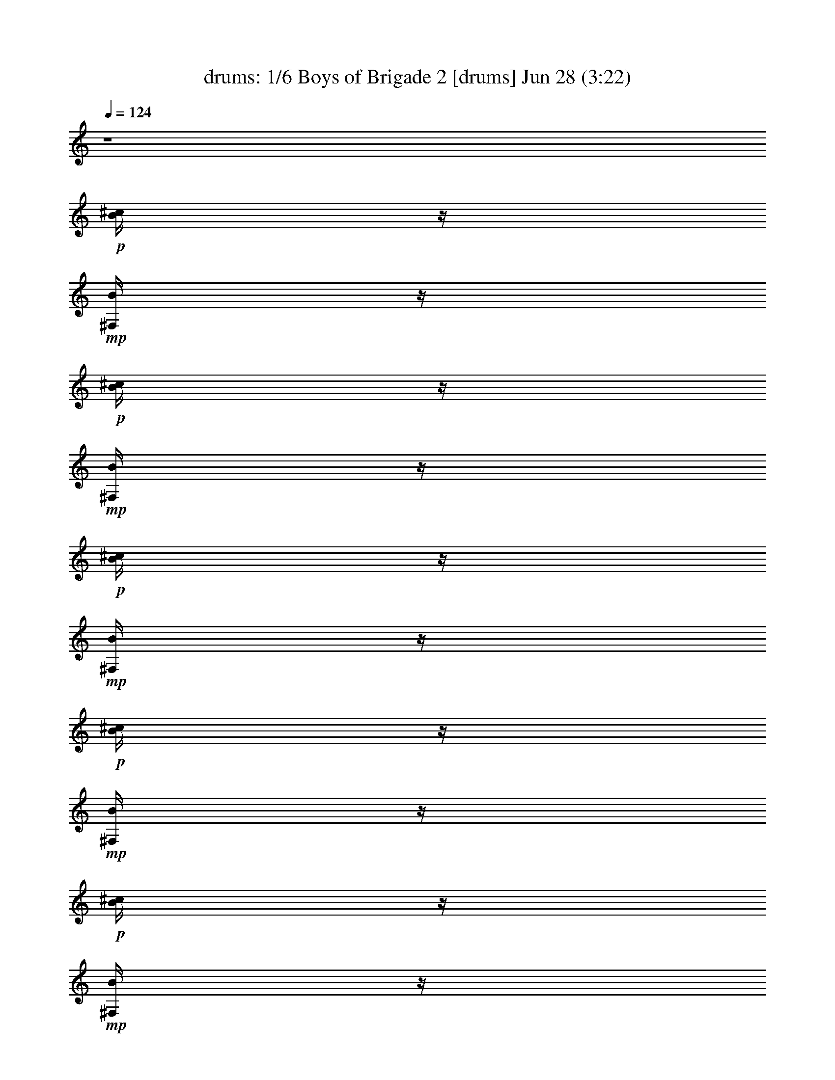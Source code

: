 %  Boys of Brigade 2
%  conversion by morganfey
%  http://fefeconv.mirar.org/?filter_user=morganfey&view=all
%  28 Jun 8:58
%  using Firefern's ABC converter
%  
%  Artist: 
%  Mood: irish, bardy, 
%  
%  Playing multipart files:
%    /play <filename> <part> sync
%  example:
%  pippin does:  /play weargreen 2 sync
%  samwise does: /play weargreen 3 sync
%  pippin does:  /playstart
%  
%  If you want to play a solo piece, skip the sync and it will start without /playstart.
%  
%  
%  Recommended solo or ensemble configurations (instrument/file):
%  duo: bagpipe/boysofbrigade2:5 - lute/boysofbrigade2:6
%  sextet: drums/boysofbrigade2:1 - lute/boysofbrigade2:2 - theorbo/boysofbrigade2:3 - bagpipe/boysofbrigade2:4 - flute/boysofbrigade2:7 - horn/boysofbrigade2:8
%  

X:1
T: drums: 1/6 Boys of Brigade 2 [drums] Jun 28 (3:22)
Z: Transcribed by Firefern's ABC sequencer
%  Transcribed for Lord of the Rings Online playing
%  Transpose: 0 (0 octaves)
%  Tempo factor: 100%
L: 1/4
K: C
Q: 1/4=124
z4
+p+ [^c/4B/4]
z/4
+mp+ [B/4^F,/4]
z/4
+p+ [^c/4B/4]
z/4
+mp+ [B/4^F,/4]
z/4
+p+ [^c/4B/4]
z/4
+mp+ [B/4^F,/4]
z/4
+p+ [^c/4B/4]
z/4
+mp+ [B/4^F,/4]
z/4
+p+ [^c/4B/4]
z/4
+mp+ [B/4^F,/4]
z/4
+p+ [^c/4B/4]
z/4
+mp+ [B/4^F,/4]
z/4
+p+ [^c/4B/4]
z/4
+mp+ [B/4^F,/4]
z/4
+p+ [^c/4B/4]
z/4
+mp+ [B/4^F,/4]
z/4
+p+ [^c/4B/4]
z/4
+mp+ [B/4^F,/4]
z/4
+p+ [^c/4B/4]
z/4
+mp+ [B/4^F,/4]
z/4
+p+ [^c/4B/4]
z/4
+mp+ [B/4^F,/4]
z/4
+p+ [^c/4B/4]
z/4
+mp+ [B/4^F,/4]
z/4
+p+ [^c/4B/4]
z/4
+mp+ [B/4^F,/4]
z/4
+p+ [^c/4B/4]
z/4
+mp+ [B/4^F,/4]
z/4
+p+ [^c/4B/4]
z/4
+mp+ [B/4^F,/4]
z/4
+p+ [^c/4B/4]
z/4
+mp+ [B/4^F,/4]
z/4
+p+ [^c/4B/4]
z/4
+mp+ [B/4^F,/4]
z/4
+p+ [^c/4B/4]
z/4
+mp+ [B/4^F,/4]
z/4
+p+ [^c/4B/4]
z/4
+mp+ [B/4^F,/4]
z/4
+p+ [^c/4B/4]
z/4
+mp+ [B/4^F,/4]
z/4
+p+ [^c/4B/4]
z/4
+mp+ [B/4^F,/4]
z/4
+p+ [^c/4B/4]
z/4
+mp+ [B/4^F,/4]
z/4
+p+ [^c/4B/4]
z/4
+mp+ [B/4^F,/4]
z/4
+p+ [^c/4B/4]
z/4
+mp+ [B/4^F,/4]
z/4
+p+ [^c/4B/4]
z/4
+mp+ [B/4^F,/4]
z/4
+p+ [^c/4B/4]
z/4
+mp+ [B/4^F,/4]
z/4
+p+ [^c/4B/4]
z/4
+mp+ [B/4^F,/4]
z/4
+p+ [^c/4B/4]
z/4
+mp+ [B/4^F,/4]
z/4
+p+ [^c/4B/4]
z/4
+mp+ [B/4^F,/4]
z/4
+p+ [^c/4B/4]
z/4
+mp+ [B/4^F,/4]
z/4
+p+ [^c/4B/4]
z/4
+mp+ [B/4^F,/4]
z/4
+p+ [^c/4B/4]
z/4
+mp+ [B/4^F,/4]
z/4
+p+ [^c/4B/4]
z/4
+mp+ [B/4^F,/4]
z/4
+p+ [^c/4B/4]
z/4
+mp+ [B/4^F,/4]
z/4
+p+ [^c/4B/4]
z/4
+mp+ [B/4^F,/4]
z/4
+p+ [^c/4B/4]
z/4
+mp+ [B/4^F,/4]
z/4
+p+ [^c/4B/4]
z/4
+mp+ [B/4^F,/4]
z/4
+p+ [^c/4B/4]
z/4
+mp+ [B/4^F,/4]
z/4
+p+ [^c/4B/4]
z/4
+mp+ [B/4^F,/4]
z/4
+p+ [^c/4B/4]
z/4
+mp+ [B/4^F,/4]
z/4
+p+ [^c/4B/4]
z/4
+mp+ [B/4^F,/4]
z/4
+p+ [^c/4B/4]
z/4
+mp+ [B/4^F,/4]
z/4
+p+ [^c/4B/4]
z/4
+mp+ [B/4^F,/4]
z/4
+p+ [^c/4B/4]
z/4
+mp+ [B/4^F,/4]
z/4
+p+ [^c/4B/4]
z/4
+mp+ [B/4^F,/4]
z/4
+p+ [^c/4B/4]
z/4
+mp+ [B/4^F,/4]
z/4
+p+ [^c/4B/4]
z/4
+mp+ [B/4^F,/4]
z/4
+p+ [^c/4B/4]
z/4
+mp+ [B/4^F,/4]
z/4
+p+ [^c/4B/4]
z/4
+mp+ [B/4^F,/4]
z/4
+p+ [^c/4B/4]
z/4
+mp+ [B/4^F,/4]
z/4
+p+ [^c/4B/4]
z/4
+mp+ [B/4^F,/4]
z/4
+p+ [^c/4B/4]
z/4
+mp+ [B/4^F,/4]
z/4
+p+ [^c/4B/4]
z/4
+mp+ [B/4^F,/4]
z/4
+p+ [^c/4B/4]
z/4
+mp+ [B/4^F,/4]
z/4
+p+ [^c/4B/4]
z/4
+mp+ [B/4^F,/4]
z/4
+p+ [^c/4B/4]
z/4
+mp+ [B/4^F,/4]
z/4
+p+ [^c/4B/4]
z/4
+mp+ [B/4^F,/4]
z/4
+p+ [^c/4B/4]
z/4
+mp+ [B/4^F,/4]
z/4
+p+ [^c/4B/4]
z/4
+mp+ [B/4^F,/4]
z/4
+p+ [^c/4B/4]
z/4
+mp+ [B/4^F,/4]
z/4
+p+ [^c/4B/4]
z/4
+mp+ [B/4^F,/4]
z/4
+p+ [^c/4B/4]
z/4
+mp+ [B/4^F,/4]
z/4
+p+ [^c/4B/4]
z/4
+mp+ [B/4^F,/4]
z/4
+p+ [^c/4B/4]
z/4
+mp+ [B/4^F,/4]
z/4
+p+ [^c/4B/4]
z/4
+mp+ [B/4^F,/4]
z/4
+p+ [^c/4B/4]
z/4
+mp+ [B/4^F,/4]
z/4
+p+ [^c/4B/4]
z/4
+mp+ [B/4^F,/4]
z/4
+p+ [^c/4B/4]
z/4
+mp+ [B/4^F,/4]
z/4
+p+ [^c/4B/4]
z/4
+mp+ [B/4^F,/4]
z/4
+p+ [^c/4B/4]
z/4
+mp+ [B/4^F,/4]
z/4
+p+ [^c/4B/4]
z/4
+mp+ [B/4^F,/4]
z/4
+p+ [^c/4B/4]
z/4
+mp+ [B/4^F,/4]
z/4
+p+ [^c/4B/4]
z/4
+mp+ [B/4^F,/4]
z/4
+p+ [^c/4B/4]
z/4
+mp+ [B/4^F,/4]
z/4
+p+ [^c/4B/4]
z/4
+mp+ [B/4^F,/4]
z/4
+p+ [^c/4B/4]
z/4
+mp+ [B/4^F,/4]
z/4
+p+ [^c/4B/4]
z/4
+mp+ [B/4^F,/4]
z/4
+p+ [^c/4B/4]
z/4
+mp+ [B/4^F,/4]
z/4
+p+ [^c/4B/4]
z/4
+mp+ [B/4^F,/4]
z/4
+p+ [^c/4B/4]
z/4
+mp+ [B/4^F,/4]
z/4
+p+ [^c/4B/4]
z/4
+mp+ [B/4^F,/4]
z/4
+p+ [^c/4B/4]
z/4
+mp+ [B/4^F,/4]
z/4
+p+ [^c/4B/4]
z/4
+mp+ [B/4^F,/4]
z/4
+p+ [^c/4B/4]
z/4
+mp+ [B/4^F,/4]
z/4
+p+ [^c/4B/4]
z/4
+mp+ [B/4^F,/4]
z/4
+p+ [^c/4B/4]
z/4
+mp+ [B/4^F,/4]
z/4
+p+ [^c/4B/4]
z/4
+mp+ [B/4^F,/4]
z/4
+p+ [^c/4B/4]
z/4
+mp+ [B/4^F,/4]
z/4
+p+ [^c/4B/4]
z/4
+mp+ [B/4^F,/4]
z/4
+p+ [^c/4B/4]
z/4
+mp+ [B/4^F,/4]
z/4
+p+ [^c/4B/4]
z/4
+mp+ [B/4^F,/4]
z/4
+p+ [^c/4B/4]
z/4
+mp+ [B/4^F,/4]
z/4
+p+ [^c/4B/4]
z/4
+mp+ [B/4^F,/4]
z/4
+p+ [^c/4B/4]
z/4
+mp+ [B/4^F,/4]
z/4
+p+ [^c/4B/4]
z/4
+mp+ [B/4^F,/4]
z/4
+p+ [^c/4B/4]
z/4
+mp+ [B/4^F,/4]
z/4
+p+ [^c/4B/4]
z/4
+mp+ [B/4^F,/4]
z/4
+p+ [^c/4B/4]
z/4
+mp+ [B/4^F,/4]
z/4
+p+ [^c/4B/4]
z/4
+mp+ [B/4^F,/4]
z/4
+p+ [^c/4B/4]
z/4
+mp+ [B/4^F,/4]
z/4
+p+ [^c/4B/4]
z/4
+mp+ [B/4^F,/4]
z/4
+p+ [^c/4B/4]
z/4
+mp+ [B/4^F,/4]
z/4
+p+ [^c/4B/4]
z/4
+mp+ [B/4^F,/4]
z/4
+p+ [^c/4B/4]
z/4
+mp+ [B/4^F,/4]
z/4
+p+ [^c/4B/4]
z/4
+mp+ [B/4^F,/4]
z/4
+p+ [^c/4B/4]
z/4
+mp+ [B/4^F,/4]
z/4
+p+ [^c/4B/4]
z/4
+mp+ [B/4^F,/4]
z/4
+p+ [^c/4B/4]
z/4
+mp+ [B/4^F,/4]
z/4
+p+ [^c/4B/4]
z/4
+mp+ [B/4^F,/4]
z/4
+p+ [^c/4B/4]
z/4
+mp+ [B/4^F,/4]
z/4
+p+ [^c/4B/4]
z/4
+mp+ [B/4^F,/4]
z/4
+p+ [^c/4B/4]
z/4
+mp+ [B/4^F,/4]
z/4
+p+ [^c/4B/4]
z/4
+mp+ [B/4^F,/4]
z/4
+p+ [^c/4B/4]
z/4
+mp+ [B/4^F,/4]
z/4
+p+ [^c/4B/4]
z/4
+mp+ [B/4^F,/4]
z/4
+p+ [^c/4B/4]
z/4
+mp+ [B/4^F,/4]
z/4
+p+ [^c/4B/4]
z/4
+mp+ [B/4^F,/4]
z/4
+p+ [^c/4B/4]
z/4
+mp+ [B/4^F,/4]
z/4
+p+ [^c/4B/4]
z/4
+mp+ [B/4^F,/4]
z/4
+p+ [^c/4B/4]
z/4
+mp+ [B/4^F,/4]
z/4
+p+ [^c/4B/4]
z/4
+mp+ [B/4^F,/4]
z/4
+p+ [^c/4B/4]
z/4
+mp+ [B/4^F,/4]
z/4
+p+ [^c/4B/4]
z/4
+mp+ [B/4^F,/4]
z/4
+p+ [^c/4B/4]
z/4
+mp+ [B/4^F,/4]
z/4
+p+ [^c/4B/4]
z/4
+mp+ [B/4^F,/4]
z/4
+p+ [^c/4B/4]
z/4
+mp+ [B/4^F,/4]
z/4
+p+ [^c/4B/4]
z/4
+mp+ [B/4^F,/4]
z/4
+p+ [^c/4B/4]
z/4
+mp+ [B/4^F,/4]
z/4
+p+ [^c/4B/4]
z/4
+mp+ [B/4^F,/4]
z/4
+p+ [^c/4B/4]
z/4
+mp+ [B/4^F,/4]
z/4
+p+ [^c/4B/4]
z/4
+mp+ [B/4^F,/4]
z/4
+p+ [^c/4B/4]
z/4
+mp+ [B/4^F,/4]
z/4
+p+ [^c/4B/4]
z/4
+mp+ [B/4^F,/4]
z/4
+p+ [^c/4B/4]
z/4
+mp+ [B/4^F,/4]
z/4
+p+ [^c/4B/4]
z/4
+mp+ [B/4^F,/4]
z/4
+p+ [^c/4B/4]
z/4
+mp+ [B/4^F,/4]
z/4
+p+ [^c/4B/4]
z/4
+mp+ [B/4^F,/4]
z/4
+p+ [^c/4B/4]
z/4
+mp+ [B/4^F,/4]
z/4
+p+ [^c/4B/4]
z/4
+mp+ [B/4^F,/4]
z/4
+p+ [^c/4B/4]
z/4
+mp+ [B/4^F,/4]
z/4
+p+ [^c/4B/4]
z/4
+mp+ [B/4^F,/4]
z/4
+p+ [^c/4B/4]
z/4
+mp+ [B/4^F,/4]
z/4
+p+ [^c/4B/4]
z/4
+mp+ [B/4^F,/4]
z/4
+p+ [^c/4B/4]
z/4
+mp+ [B/4^F,/4]
z/4
+p+ [^c/4B/4]
z/4
+mp+ [B/4^F,/4]
z/4
+p+ [^c/4B/4]
z/4
+mp+ [B/4^F,/4]
z/4
+p+ [^c/4B/4]
z/4
+mp+ [B/4^F,/4]
z/4
+p+ [^c/4B/4]
z/4
+mp+ [B/4^F,/4]
z/4
+p+ [^c/4B/4]
z/4
+mp+ [B/4^F,/4]
z/4
+p+ [^c/4B/4]
z/4
+mp+ [B/4^F,/4]
z/4
+p+ [^c/4B/4]
z/4
+mp+ [B/4^F,/4]
z/4
+p+ [^c/4B/4]
z/4
+mp+ [B/4^F,/4]
z/4
+p+ [^c/4B/4]
z/4
+mp+ [B/4^F,/4]
z/4
+p+ [^c/4B/4]
z/4
+mp+ [B/4^F,/4]
z/4
+p+ [^c/4B/4]
z/4
+mp+ [B/4^F,/4]
z/4
+p+ [^c/4B/4]
z/4
+mp+ [B/4^F,/4]
z/4
+p+ [^c/4B/4]
z/4
+mp+ [B/4^F,/4]
z/4
+p+ [^c/4B/4]
z/4
+mp+ [B/4^F,/4]
z/4
+p+ [^c/4B/4]
z/4
+mp+ [B/4^F,/4]
z/4
+p+ [^c/4B/4]
z/4
+mp+ [B/4^F,/4]
z/4
+p+ [^c/4B/4]
z/4
+mp+ [B/4^F,/4]
z/4
+p+ [^c/4B/4]
z/4
+mp+ [B/4^F,/4]
z/4
+p+ [^c/4B/4]
z/4
+mp+ [B/4^F,/4]
z/4
+p+ [^c/4B/4]
z/4
+mp+ [B/4^F,/4]
z/4
+p+ [^c/4B/4]
z/4
+mp+ [B/4^F,/4]
z/4
+p+ [^c/4B/4]
z/4
+mp+ [B/4^F,/4]
z/4
+p+ [^c/4B/4]
z/4
+mp+ [B/4^F,/4]
z/4
+p+ [^c/4B/4]
z/4
+mp+ [B/4^F,/4]
z/4
+p+ [^c/4B/4]
z/4
+mp+ [B/4^F,/4]
z/4
+p+ [^c/4B/4]
z/4
+mp+ [B/4^F,/4]
z/4
+p+ [^c/4B/4]
z/4
+mp+ [B/4^F,/4]
z/4
+p+ [^c/4B/4]
z/4
+mp+ [B/4^F,/4]
z/4
+p+ [^c/4B/4]
z/4
+mp+ [B/4^F,/4]
z/4
+p+ [^c/4B/4]
z/4
+mp+ [B/4^F,/4]
z/4
+p+ [^c/4B/4]
z/4
+mp+ [B/4^F,/4]
z/4
+p+ [^c/4B/4]
z/4
+mp+ [B/4^F,/4]
z/4
+p+ [^c/4B/4]
z/4
+mp+ [B/4^F,/4]
z/4
+p+ [^c/4B/4]
z/4
+mp+ [B/4^F,/4]
z/4
+p+ [^c/4B/4]
z/4
+mp+ [B/4^F,/4]
z/4
+p+ [^c/4B/4]
z/4
+mp+ [B/4^F,/4]
z/4
+p+ [^c/4B/4]
z/4
+mp+ [B/4^F,/4]
z/4
+p+ [^c/4B/4]
z/4
+mp+ [B/4^F,/4]
z/4
+p+ [^c/4B/4]
z/4
+mp+ [B/4^F,/4]
z/4
+p+ [^c/4B/4]
z/4
+mp+ [B/4^F,/4]
z/4
+p+ [^c/4B/4]
z/4
+mp+ [B/4^F,/4]
z/4
+p+ [^c/4B/4]
z/4
+mp+ [B/4^F,/4]
z/4
+p+ [^c/4B/4]
z/4
+mp+ [B/4^F,/4]
z/4
+p+ [^c/4B/4]
z/4
+mp+ [B/4^F,/4]
z/4
+p+ [^c/4B/4]
z/4
+mp+ [B/4^F,/4]
z/4
+p+ [^c/4B/4]
z/4
+mp+ [B/4^F,/4]
z/4
+p+ [^c/4B/4]
z/4
+mp+ [B/4^F,/4]
z/4
+p+ [^c/4B/4]
z/4
+mp+ [B/4^F,/4]
z/4
+p+ [^c/4B/4]
z/4
+mp+ [B/4^F,/4]
z/4
+p+ [^c/4B/4]
z/4
+mp+ [B/4^F,/4]
z/4
+p+ [^c/4B/4]
z/4
+mp+ [B/4^F,/4]
z/4
+p+ [^c/4B/4]
z/4
+mp+ [B/4^F,/4]
z/4
+p+ [^c/4B/4]
z/4
+mp+ [B/4^F,/4]
z/4
+p+ [^c/4B/4]
z/4
+mp+ [B/4^F,/4]
z/4
+p+ [^c/4B/4]
z/4
+mp+ [B/4^F,/4]
z/4
+p+ [^c/4B/4]
z/4
+mp+ [B/4^F,/4]
z/4
+p+ [^c/4B/4]
z/4
+mp+ [B/4^F,/4]
z/4
+p+ [^c/4B/4]
z/4
+mp+ [B/4^F,/4]
z/4
+p+ [^c/4B/4]
z/4
+mp+ [B/4^F,/4]
z/4
+p+ [^c/4B/4]
z/4
+mp+ [B/4^F,/4]
z/4
+p+ [^c/4B/4]
z/4
+mp+ [B/4^F,/4]
z/4
+p+ [^c/4B/4]
z/4
+mp+ [B/4^F,/4]
z/4
+p+ [^c/4B/4]
z/4
+mp+ [B/4^F,/4]
z/4
+p+ [^c/4B/4]
z/4
+mp+ [B/4^F,/4]
z/4
+p+ [^c/4B/4]
z/4
+mp+ [B/4^F,/4]
z/4
+p+ [^c/4B/4]
z/4
+mp+ [B/4^F,/4]
z/4
+p+ [^c/4B/4]
z/4
+mp+ [B/4^F,/4]
z/4
+p+ [^c/4B/4]
z/4
+mp+ [B/4^F,/4]
z/4
+p+ [^c/4B/4]
z/4
+mp+ [B/4^F,/4]
z/4
+p+ [^c/4B/4]
z/4
+mp+ [B/4^F,/4]
z/4
+p+ [^c/4B/4]
z/4
+mp+ [B/4^F,/4]
z/4
+p+ [^c/4B/4]
z/4
+mp+ [B/4^F,/4]
z/4
+p+ [^c/4B/4]
z/4
+mp+ [B/4^F,/4]
z/4
+p+ [^c/4B/4]
z/4
+mp+ [B/4^F,/4]
z/4
+p+ [^c/4B/4]
z/4
+mp+ [B/4^F,/4]
z/4
+p+ [^c/4B/4]
z/4
+mp+ [B/4^F,/4]
z/4
+p+ [^c/4B/4]
z/4
+mp+ [B/4^F,/4]
z/4
+p+ [^c/4B/4]
z/4
+mp+ [B/4^F,/4]
z/4
+p+ [^c/4B/4]
z/4
+mp+ [B/4^F,/4]
z/4
+p+ [^c/4B/4]
z/4
+mp+ [B/4^F,/4]
z/4
+p+ [^c/4B/4]
z/4
+mp+ [B/4^F,/4]
z/4
+p+ [^c/4B/4]
z/4
+mp+ [B/4^F,/4]
z/4
+p+ [^c/4B/4]
z/4
+mp+ [B/4^F,/4]
z/4
+p+ [^c/4B/4]
z/4
+mp+ [B/4^F,/4]
z/4
+p+ [^c/4B/4]
z/4
+mp+ [B/4^F,/4]
z/4
+p+ [^c/4B/4]
z/4
+mp+ [B/4^F,/4]
z/4
+p+ [^c/4B/4]
z/4
+mp+ [B/4^F,/4]
z/4
+p+ [^c/4B/4]
z/4
+mp+ [B/4^F,/4]
z/4
+p+ [^c/4B/4]
z/4
+mp+ [B/4^F,/4]
z/4
+p+ [^c/4B/4]
z/4
+mp+ [B/4^F,/4]
z/4
+p+ [^c/4B/4]
z/4
+mp+ [B/4^F,/4]
z/4
+p+ [^c/4B/4]
z/4
+mp+ [B/4^F,/4]
z/4
+p+ [^c/4B/4]
z/4
+mp+ [B/4^F,/4]
z/4
+p+ [^c/4B/4]
z/4
+mp+ [B/4^F,/4]
z/4
+p+ [^c/4B/4]
z/4
+mp+ [B/4^F,/4]
z/4
+p+ [^c/4B/4]
z/4
+mp+ [B/4^F,/4]
z/4
+p+ [^c/4B/4]
z/4
+mp+ [B/4^F,/4]
z/4
+p+ [^c/4B/4]
z/4
+mp+ [B/4^F,/4]
z/4
+p+ [^c/4B/4]
z/4
+mp+ [B/4^F,/4]
z/4
+p+ [^c/4B/4]
z/4
+mp+ [B/4^F,/4]
z/4
+p+ [^c/4B/4]
z/4
+mp+ [B/4^F,/4]
z/4
+p+ [^c/4B/4]
z/4
+mp+ [B/4^F,/4]
z/4
+p+ [^c/4B/4]
z/4
+mp+ [B/4^F,/4]
z/4
+p+ [^c/4B/4]
z/4
+mp+ [B/4^F,/4]
z/4
+p+ [^c/4B/4]
z/4
+mp+ [B/4^F,/4]
z/4
+p+ [^c/4B/4]
z/4
+mp+ [B/4^F,/4]
z/4
+p+ [^c/4B/4]
z/4
+mp+ [B/4^F,/4]
z/4
+p+ [^c/4B/4]
z/4
+mp+ [B/4^F,/4]
z/4
+p+ [^c/4B/4]
z/4
+mp+ [B/4^F,/4]
z/4
+p+ [^c/4B/4]
z/4
+mp+ [B/4^F,/4]
z/4
+p+ [^c/4B/4]
z/4
+mp+ [B/4^F,/4]
z/4
+p+ [^c/4B/4]
z/4
+mp+ [B/4^F,/4]
z/4
+p+ [^c/4B/4]
z/4
+mp+ [B/4^F,/4]
z/4
+p+ [^c/4B/4]
z/4
+mp+ [B/4^F,/4]
z/4
+p+ [^c/4B/4]
z/4
+mp+ [B/4^F,/4]
z/4
+p+ [^c/4B/4]
z/4
+mp+ [B/4^F,/4]
z/4
+p+ [^c/4B/4]
z/4
+mp+ [B/4^F,/4]
z/4
+p+ [^c/4B/4]
z/4
+mp+ [B/4^F,/4]
z/4
+p+ [^c/4B/4]
z/4
+mp+ [B/4^F,/4]
z/4
+p+ [^c/4B/4]
z/4
+mp+ [B/4^F,/4]
z/4
+p+ [^c/4B/4]
z/4
+mp+ [B/4^F,/4]
z/4
+p+ [^c/4B/4]
z/4
+mp+ [B/4^F,/4]
z/4
+p+ [^c/4B/4]
z/4
+mp+ [B/4^F,/4]
z/4
+p+ [^c/4B/4]
z/4
+mp+ [B/4^F,/4]
z/4
+p+ [^c/4B/4]
z/4
+mp+ [B/4^F,/4]
z/4
+p+ [^c/4B/4]
z/4
+mp+ [B/4^F,/4]
z/4
+p+ [^c/4B/4]
z/4
+mp+ [B/4^F,/4]
z/4
+p+ [^c/4B/4]
z/4
+mp+ [B/4^F,/4]
z/4
+p+ [^c/4B/4]
z/4
+mp+ [B/4^F,/4]
z/4
+p+ [^c/4B/4]
z/4
+mp+ [B/4^F,/4]
z/4
+p+ [^c/4B/4]
z/4
+mp+ [B/4^F,/4]
z/4
+p+ [^c/4B/4]
z/4
+mp+ [B/4^F,/4]
z/4
+p+ [^c/4B/4]
z/4
+mp+ [B/4^F,/4]
z/4
+p+ [^c/4B/4]
z/4
+mp+ [B/4^F,/4]
z/4
+p+ [^c/4B/4]
z/4
+mp+ [B/4^F,/4]
z/4
+p+ [^c/4B/4]
z/4
+mp+ [B/4^F,/4]
z/4
+p+ [^c/4B/4]
z/4
+mp+ [B/4^F,/4]
z/4
+p+ [^c/4B/4]
z/4
+mp+ [B/4^F,/4]
z/4
+p+ [^c/4B/4]
z/4
+mp+ [B/4^F,/4]
z/4
+p+ [^c/4B/4]
z/4
+mp+ [B/4^F,/4]
z/4
+p+ [^c/4B/4]
z/4
+mp+ [B/4^F,/4]
z/4
+p+ [^c/4B/4]
z/4
+mp+ [B/4^F,/4]
z/4
+p+ [^c/4B/4]
z/4
+mp+ [B/4^F,/4]
z/4
+p+ [^c/4B/4]
z/4
+mp+ [B/4^F,/4]
z/4
+p+ [^c/4B/4]
z/4
+mp+ [B/4^F,/4]
z/4
+p+ [^c/4B/4]
z/4
+mp+ [B/4^F,/4]
z/4
+p+ [^c/4B/4]
z/4
+mp+ [B/4^F,/4]
z/4
+p+ [^c/4B/4]
z/4
+mp+ [B/4^F,/4]
z/4
+p+ [^c/4B/4]
z/4
+mp+ [B/4^F,/4]
z/4
+p+ [^c/4B/4]
z/4
+mp+ [B/4^F,/4]
z/4
+p+ [^c/4B/4]
z/4
+mp+ [B/4^F,/4]
z/4
+p+ [^c/4B/4]
z/4
+mp+ [B/4^F,/4]
z/4
+p+ [^c/4B/4]
z/4
+mp+ [B/4^F,/4]
z/4
+p+ [^c/4B/4]
z/4
+mp+ [B/4^F,/4]
z/4
+p+ [^c/4B/4]
z/4
+mp+ [B/4^F,/4]
z/4
+p+ [^c/4B/4]
z/4
+mp+ [B/4^F,/4]
z/4
+p+ [^c/4B/4]
z/4
+mp+ [B/4^F,/4]
z/4
+p+ [^c/4B/4]
z/4
+mp+ [B/4^F,/4]
z/4
+p+ [^c/4B/4]
z/4
+mp+ [B/4^F,/4]
z/4
+p+ [^c/4B/4]
z/4
+mp+ [B/4^F,/4]
z/4
+p+ [^c/4B/4]
z/4
+mp+ [B/4^F,/4]
z/4
+p+ [^c/4B/4]
z/4
+mp+ [B/4^F,/4]
z/4
+p+ [^c/4B/4]
z/4
+mp+ [B/4^F,/4]
z/4
+p+ [^c/4B/4]
z/4
+mp+ [B/4^F,/4]
z/4
+p+ [^c/4B/4]
z/4
+mp+ [B/4^F,/4]
z/4
+p+ [^c/4B/4]
z/4
+mp+ [B/4^F,/4]
z/4
+p+ [^c/4B/4]
z/4
+mp+ [B/4^F,/4]
z/4
+p+ [^c/4B/4]
z/4
+mp+ [B/4^F,/4]
z/4
+p+ [^c/4B/4]
z/4
+mp+ [B/4^F,/4]
z/4
+p+ [^c/4B/4]
z/4
+mp+ [B/4^F,/4]
z/4
+p+ [^c/4B/4]
z/4
+mp+ [B/4^F,/4]
z/4
+p+ [^c/4B/4]
z/4
+mp+ [B/4^F,/4]
z/4
+p+ [^c/4B/4]
z/4
+mp+ [B/4^F,/4]
z/4
+p+ [^c/4B/4]
z/4
+mp+ [B/4^F,/4]
z/4
+p+ [^c/4B/4]
z/4
+mp+ [B/4^F,/4]
z/4
+p+ [^c/4B/4]
z/4
+mp+ [B/4^F,/4]
z/4
+p+ [^c/4B/4]
z/4
+mp+ [B/4^F,/4]
z/4
+p+ [^c/4B/4]
z/4
+mp+ [B/4^F,/4]
z/4
+p+ [^c/4B/4]
z/4
+mp+ [B/4^F,/4]
z/4
+p+ [^c/4B/4]
z/4
+mp+ [B/4^F,/4]
z/4
+p+ [^c/4B/4]
z/4
+mp+ [B/4^F,/4]
z/4
+p+ [^c/4B/4]
z/4
+mp+ [B/4^F,/4]
z/4
+p+ [^c/4B/4]
z/4
+mp+ [B/4^F,/4]
z/4
+p+ [^c/4B/4]
z/4
+mp+ [B/4^F,/4]
z/4
+p+ [^c/4B/4]
z/4
+mp+ [B/4^F,/4]
z/4
+p+ [^c/4B/4]
z/4
+mp+ [B/4^F,/4]
z/4
+p+ [^c/4B/4]
z/4
+mp+ [B/4^F,/4]
z/4
+p+ [^c/4B/4]
z/4
+mp+ [B/4^F,/4]
z/4
+p+ [^c/4B/4]
z/4
+mp+ [B/4^F,/4]
z/4
+p+ [^c/4B/4]
z/4
+mp+ [B/4^F,/4]
z/4
+p+ [^c/4B/4]
z/4
+mp+ [B/4^F,/4]
z/4
+p+ [^c/4B/4]
z/4
+mp+ [B/4^F,/4]
z/4
+p+ [^c/4B/4]
z/4
+mp+ [B/4^F,/4]
z/4
+p+ [^c/4B/4]
z/4
+mp+ [B/4^F,/4]
z/4
+p+ [^c/4B/4]
z/4
+mp+ [B/4^F,/4]
z/4
+p+ [^c/4B/4]
z/4
+mp+ [B/4^F,/4]
z/4
+p+ [^c/4B/4]
z/4
+mp+ [B/4^F,/4]
z/4
+p+ [^c/4B/4]
z/4
+mp+ [B/4^F,/4]
z/4
+p+ [^c/4B/4]
z/4
+mp+ [B/4^F,/4]
z/4
+p+ [^c/4B/4]
z/4
+mp+ [B/4^F,/4]
z/4
+p+ [^c/4B/4]
z/4
+mp+ [B/4^F,/4]
z/4
+p+ [^c/4B/4]
z/4
+mp+ [B/4^F,/4]
z/4
+p+ [^c/4B/4]
z/4
+mp+ [B/4^F,/4]
z/4
+p+ [^c/4B/4]
z/4
+mp+ [B/4^F,/4]
z/4
+p+ [^c/4B/4]
z/4
+mp+ [B/4^F,/4]
z/4
+p+ [^c/4B/4]
z/4
+mp+ [B/4^F,/4]
z/4
+p+ [^c/4B/4]
z/4
+mp+ [B/4^F,/4]
z/4
+p+ [^c/4B/4]
z/4
+mp+ [B/4^F,/4]
z/4
+p+ [^c/4B/4]
z/4
+mp+ [B/4^F,/4]
z/4
+p+ [^c/4B/4]
z/4
+mp+ [B/4^F,/4]
z/4
+p+ [^c/4B/4]
z/4
+mp+ [B/4^F,/4]
z/4
+p+ [^c/4B/4]
z/4
+mp+ [B/4^F,/4]
z/4
+p+ [^c/4B/4]
z/4
+mp+ [B/4^F,/4]
z/4
+p+ [^c/4B/4]
z/4
+mp+ [B/4^F,/4]
z/4
+p+ [^c/4B/4]
z/4
+mp+ [B/4^F,/4]
z/4
+p+ [^c/4B/4]
z/4
+mp+ [B/4^F,/4]
z/4
+p+ [^c/4B/4]
z/4
+mp+ [B/4^F,/4]
z/4
+p+ [^c/4B/4]
z/4
+mp+ [B/4^F,/4]
z/4
+p+ [^c/4B/4]
z/4
+mp+ [B/4^F,/4]
z/4
+p+ [^c/4B/4]
z/4
+mp+ [B/4^F,/4]
z/4
+p+ [^c/4B/4]
z/4
+mp+ [B/4^F,/4]
z/4
+p+ [^c/4B/4]
z/4
+mp+ [B/4^F,/4]
z/4
+p+ [^c/4B/4]
z/4
+mp+ [B/4^F,/4]
z/4
+p+ [^c/4B/4]
z/4
+mp+ [B/4^F,/4]
z/4
+p+ [^c/4B/4]
z/4
+mp+ [B/4^F,/4]
z/4
+p+ [^c/4B/4]
z/4
+mp+ [B/4^F,/4]
z/4
+p+ [^c/4B/4]
z/4
+mp+ [B/4^F,/4]
z/4
+p+ [^c/4B/4]
z/4
+mp+ [B/4^F,/4]
z/4
+p+ [^c/4B/4]
z/4
+mp+ [B/4^F,/4]
z/4
+p+ [^c/4B/4]
z/4
+mp+ [B/4^F,/4]
z/4
+p+ [^c/4B/4]
z/4
+mp+ [B/4^F,/4]
z/4
+p+ [^c/4B/4]
z/4
+mp+ [B/4^F,/4]
z/4
+p+ [^c/4B/4]
z/4
+mp+ [B/4^F,/4]
z/4
+p+ [^c/4B/4]
z/4
+mp+ [B/4^F,/4]
z/4
+p+ [^c/4B/4]
z/4
+mp+ [B/4^F,/4]
z/4
+p+ [^c/4B/4]
z/4
+mp+ [B/4^F,/4]
z/4
+p+ [^c/4B/4]
z/4
+mp+ [B/4^F,/4]
z/4
+p+ [^c/4B/4]
z/4
+mp+ [B/4^F,/4]
z/4
+p+ [^c/4B/4]
z/4
+mp+ [B/4^F,/4]
z/4
+p+ [^c/4B/4]
z/4
+mp+ [B/4^F,/4]
z/4
+p+ [^c/4B/4]
z/4
+mp+ [B/4^F,/4]
z/4
+p+ [^c/4B/4]
z/4
+mp+ [B/4^F,/4]
z/4
+p+ [^c/4B/4]
z/4
+mp+ [B/4^F,/4]
z/4
+p+ [^c/4B/4]
z/4
+mp+ [B/4^F,/4]
z/4
+p+ [^c/4B/4]
z/4
+mp+ [B/4^F,/4]
z/4
+p+ [^c/4B/4]
z/4
+mp+ [B/4^F,/4]
z/4
+p+ [^c/4B/4]
z/4
+mp+ [B/4^F,/4]
z/4
+p+ [^c/4B/4]
z/4
+mp+ [B/4^F,/4]
z/4
+p+ [^c/4B/4]
z/4
+mp+ [B/4^F,/4]
z/4
+p+ [^c/4B/4]
z/4
+mp+ [B/4^F,/4]
z/4
+p+ [^c/4B/4]
z/4
+mp+ [B/4^F,/4]
z/4
+p+ [^c/4B/4]
z/4
+mp+ [B/4^F,/4]
z/4
[^c/4B/4^F,/4]
+pp+ [B/4^F,/4]
+mp+ [^c/4=F/4B/4^F,/4]
+p+ [B/4^F,/4]
[^c/4B/4^F,/4]
+pp+ [B/4^F,/4]
+mp+ [^c/4=F/4B/4^F,/4]
+pp+ [B/4^F,/4]
+p+ [^c/4B/4^F,/4]
+pp+ [B/4^F,/4]
+mp+ [^c/4=F/4B/4^F,/4]
+pp+ [B/4^F,/4]
+p+ [^c/4B/4^F,/4]
+pp+ [B/4^F,/4]
+mp+ [^c/4=F/4B/4^F,/4]
+pp+ [B/4^F,/4]
+p+ [^c/4B/4^F,/4]
+pp+ [B/4^F,/4]
+mp+ [^c/4=F/4B/4^F,/4]
+pp+ [B/4^F,/4]
+p+ [^c/4B/4^F,/4]
[B/4^F,/4]
+mp+ [^c/4=F/4B/4^F,/4]
+pp+ [B/4^F,/4]
+p+ [^c/4B/4^F,/4]
+pp+ [B/4^F,/4]
+mp+ [^c/4=F/4B/4^F,/4]
+pp+ [B/4^F,/4]
+p+ [^c/4B/4^F,/4]
[B/4^F,/4]
+mp+ [^c/4=F/4B/4^F,/4]
+p+ [B/4^F,/4]
+mp+ [^c/4^c/4=A/4]
z7/4
^c/4
z7/4
[^c/4^c/4=F/4=A/4]
+ppp+ ^c/4
+pp+ ^c/4
^c/4
+ppp+ ^c/4
+pp+ ^c/4
^c/4
+p+ ^c/4
+mp+ ^c/4
z/4
[^c/4^c/4=F/4]
z/4
[^c/4^c/4=F/4]


X:2
T: lute: 2/6 Boys of Brigade 2 [lute] Jun 28 (3:22)
Z: Transcribed by Firefern's ABC sequencer
%  Transcribed for Lord of the Rings Online playing
%  Transpose: 0 (0 octaves)
%  Tempo factor: 100%
L: 1/4
K: C
Q: 1/4=124
z4
+p+ =F,/2
[=F,/4=C/4=F/4=A/4]
+pp+ [=F,/4-=C/4=F/4-=A/4]
[=C,/4-=F,/4-=F/4]
[=C,/4-=F,/4]
+p+ [=C,/4-=F,/4=C/4=F/4=A/4]
[=C,/4=F,/4=C/4=F/4-=A/4]
[=F,/2=F/2]
[=F,/4=C/4=F/4=A/4]
[=F,/4-=C/4=F/4-=A/4]
[=C,/4-=F,/4-=G,/4=F/4-]
[=C,/4-=F,/4=A,/4-=F/4]
[=C,/4-=F,/4=A,/4-=C/4=F/4=A/4]
+pp+ [=C,/4=F,/4=A,/4=C/4=F/4=A/4]
+p+ ^A,/2
[^A,/4=F/4^A/4=d/4]
[^A,/4-=F/4^A/4-=d/4]
[=F,/4-^A,/4-^A/4]
[=F,/4-^A,/4]
[=F,/4-^A,/4=F/4^A/4=d/4]
[=F,/4^A,/4=F/4^A/4-=d/4]
[^A,/2^A/2]
[^A,/4=F/4^A/4=d/4]
+pp+ [^A,/4-=F/4^A/4-=d/4]
+p+ [=F,/4-^A,/4=C/4^A/4-]
[=F,/4^A,/4=D/4-^A/4]
[=F,/4-=D/4-=F/4^A/4=d/4]
[=F,/4=G,/4=D/4=F/4^A/4=d/4]
=F,/2
[=F,/4=C/4=F/4=A/4]
+pp+ [=F,/4-=C/4=F/4-=A/4]
[=C,/4-=F,/4-=F/4]
[=C,/4-=F,/4]
+p+ [=C,/4-=F,/4=C/4=F/4=A/4]
[=C,/4=F,/4=C/4=F/4=A/4]
=C/2
[=C/4=G/4=c/4e/4]
[=C/4-=G/4=c/4-e/4]
[=G,/4-=C/4-=D/4=c/4-]
[=G,/4-=C/4E/4-=c/4]
[=G,/4-=C/4E/4-=G/4=c/4e/4]
+pp+ [=G,/4=C/4E/4=G/4=c/4e/4]
+p+ =F,/2
[=F,/4=C/4=F/4=A/4]
[=F,/4-=C/4=F/4-=A/4]
[=C,/4-=F,/4-=F/4]
[=C,/4-=F,/4]
[=C,/4-=F,/4=C/4=F/4=A/4]
[=C,/4=F,/4=C/4=F/4-=A/4]
[=F,/2=F/2]
[=F,/4=C/4=F/4=A/4]
+pp+ [=F,/4-=C/4=F/4-=A/4]
+p+ [=C,/4-=F,/4=G,/4=F/4-]
[=C,/4=F,/4=A,/4-=F/4]
[=C,/4-=A,/4-=C/4=F/4=A/4]
[=C,/4=D,/4=A,/4=C/4=F/4=A/4]
=F,/2
[=F,/4=C/4=F/4=A/4]
+pp+ [=F,/4-=C/4=F/4-=A/4]
[=C,/4-=F,/4-=F/4]
[=C,/4-=F,/4]
+p+ [=C,/4-=F,/4=C/4=F/4=A/4]
[=C,/4=F,/4=C/4=F/4-=A/4]
[=F,/2=F/2]
[=F,/4=C/4=F/4=A/4]
[=F,/4-=C/4=F/4-=A/4]
[=C,/4-=F,/4-=G,/4=F/4-]
[=C,/4-=F,/4=A,/4-=F/4]
[=C,/4-=F,/4=A,/4-=C/4=F/4=A/4]
+pp+ [=C,/4=F,/4=A,/4=C/4=F/4=A/4]
+p+ ^A,/2
[^A,/4=F/4^A/4=d/4]
[^A,/4-=F/4^A/4-=d/4]
[=F,/4-^A,/4-^A/4]
[=F,/4-^A,/4]
[=F,/4-^A,/4=F/4^A/4=d/4]
[=F,/4^A,/4=F/4^A/4-=d/4]
[^A,/2^A/2]
[^A,/4=F/4^A/4=d/4]
+pp+ [^A,/4-=F/4^A/4-=d/4]
+p+ [=F,/4-^A,/4=C/4^A/4-]
[=F,/4^A,/4=D/4-^A/4]
[=F,/4-=D/4-=F/4^A/4=d/4]
[=F,/4=G,/4=D/4=F/4^A/4=d/4]
=F,/2
[=F,/4=C/4=F/4=A/4]
+pp+ [=F,/4-=C/4=F/4-=A/4]
[=C,/4-=F,/4-=F/4]
[=C,/4-=F,/4]
+p+ [=C,/4-=F,/4=C/4=F/4=A/4]
[=C,/4=F,/4=C/4=F/4-=A/4]
[=F,/2=F/2]
[=F,/4=C/4=F/4=A/4]
[=F,/4-=C/4=F/4-=A/4]
[=C,/4-=F,/4-=G,/4=F/4-]
[=C,/4-=F,/4=A,/4-=F/4]
[=C,/4-=F,/4=A,/4-=C/4=F/4=A/4]
+pp+ [=C,/4=F,/4=A,/4=C/4=F/4=A/4]
+p+ =C/2
[=C/4=G/4=c/4e/4]
[=C/4-=G/4=c/4-e/4]
[=G,/4-=C/4-=c/4]
[=G,/4-=C/4]
[=G,/4-=C/4=G/4=c/4e/4]
[=G,/4=C/4=G/4=c/4-e/4]
[=C/2=c/2]
[=C/4=G/4=c/4e/4]
+pp+ [=C/4-=G/4=c/4-e/4]
+p+ [=G,/4-=C/4=D/4=c/4-]
[=G,/4=C/4E/4-=c/4]
[=G,/4-E/4-=G/4=c/4e/4]
[=G,/4=A,/4E/4=G/4=c/4e/4]
=F,/2
[=F,/4=C/4=F/4=A/4]
+pp+ [=F,/4-=C/4=F/4-=A/4]
[=C,/4-=F,/4-=F/4]
[=C,/4-=F,/4]
+p+ [=C,/4-=F,/4=C/4=F/4=A/4]
[=C,/4=F,/4=C/4=F/4-=A/4]
[=F,/2=F/2]
[=F,/4=C/4=F/4=A/4]
[=F,/4-=C/4=F/4-=A/4]
[=C,/4-=F,/4-=G,/4=F/4-]
[=C,/4-=F,/4=A,/4-=F/4]
[=C,/4-=F,/4=A,/4-=C/4=F/4=A/4]
+pp+ [=C,/4=F,/4=A,/4=C/4=F/4=A/4]
+p+ ^A,/2
[^A,/4=F/4^A/4=d/4]
[^A,/4-=F/4^A/4-=d/4]
[=F,/4-^A,/4-^A/4]
[=F,/4-^A,/4]
[=F,/4-^A,/4=F/4^A/4=d/4]
[=F,/4^A,/4=F/4^A/4-=d/4]
[^A,/2^A/2]
[^A,/4=F/4^A/4=d/4]
+pp+ [^A,/4-=F/4^A/4-=d/4]
+p+ [=F,/4-^A,/4=C/4^A/4-]
[=F,/4^A,/4=D/4-^A/4]
[=F,/4-=D/4-=F/4^A/4=d/4]
[=F,/4=G,/4=D/4=F/4^A/4=d/4]
=F,/2
[=F,/4=C/4=F/4=A/4]
+pp+ [=F,/4-=C/4=F/4-=A/4]
[=C,/4-=F,/4-=F/4]
[=C,/4-=F,/4]
+p+ [=C,/4-=F,/4=C/4=F/4=A/4]
[=C,/4=F,/4=C/4=F/4=A/4]
=C/2
[=C/4=G/4=c/4e/4]
[=C/4-=G/4=c/4-e/4]
[=G,/4-=C/4-=D/4=c/4-]
[=G,/4-=C/4E/4-=c/4]
[=G,/4-=C/4E/4-=G/4=c/4e/4]
+pp+ [=G,/4=C/4E/4=G/4=c/4e/4]
+p+ =F,/2
[=F,/4=C/4=F/4=A/4]
[=F,/4-=C/4=F/4-=A/4]
[=C,/4-=F,/4-=F/4]
[=C,/4-=F,/4]
[=C,/4-=F,/4=C/4=F/4=A/4]
[=C,/4=F,/4=C/4=F/4-=A/4]
[=F,/2=F/2]
[=F,/4=C/4=F/4=A/4]
+pp+ [=F,/4-=C/4=F/4-=A/4]
+p+ [=C,/4-=F,/4=G,/4=F/4-]
[=C,/4=F,/4=A,/4-=F/4]
[=C,/4-=A,/4-=C/4=F/4=A/4]
[=C,/4=D,/4=A,/4=C/4=F/4=A/4]
=C/2
[=C/4=G/4=c/4e/4]
+pp+ [=C/4-=G/4=c/4-e/4]
[=G,/4-=C/4-=c/4]
[=G,/4-=C/4]
+p+ [=G,/4-=C/4=G/4=c/4e/4]
[=G,/4=C/4=G/4=c/4-e/4]
[=C/2=c/2]
[=C/4=G/4=c/4e/4]
[=C/4-=G/4=c/4-e/4]
[=G,/4-=C/4-=D/4=c/4-]
[=G,/4-=C/4E/4-=c/4]
[=G,/4-=C/4E/4-=G/4=c/4e/4]
[=G,/4=C/4E/4=G/4=c/4e/4]
=C/2
[=C/4=G/4=c/4e/4]
[=C/4-=G/4=c/4-e/4]
[=G,/4-=C/4-=c/4]
[=G,/4-=C/4]
[=G,/4-=C/4=G/4=c/4e/4]
[=G,/4=C/4=G/4=c/4-e/4]
[=C/2=c/2]
[=C/4=G/4=c/4e/4]
+pp+ [=C/4-=G/4=c/4-e/4]
+p+ [=G,/4-=C/4=D/4=c/4-]
[=G,/4=C/4E/4-=c/4]
[=G,/4-E/4-=G/4=c/4e/4]
[=G,/4=A,/4E/4=G/4=c/4e/4]
=F,/2
[=F,/4=C/4=F/4=A/4]
+pp+ [=F,/4-=C/4=F/4-=A/4]
[=C,/4-=F,/4-=F/4]
[=C,/4-=F,/4]
+p+ [=C,/4-=F,/4=C/4=F/4=A/4]
[=C,/4=F,/4=C/4=F/4=A/4]
^A,/2
[^A,/4=F/4^A/4=d/4]
[^A,/4-=F/4^A/4-=d/4]
[=F,/4-^A,/4-=C/4^A/4-]
[=F,/4-^A,/4=D/4-^A/4]
[=F,/4-^A,/4=D/4-=F/4^A/4=d/4]
+pp+ [=F,/4^A,/4=D/4=F/4^A/4=d/4]
+p+ =C/2
[=C/4=G/4=c/4e/4]
[=C/4-=G/4=c/4-e/4]
[=G,/4-=C/4-=c/4]
[=G,/4-=C/4]
[=G,/4-=C/4=G/4=c/4e/4]
[=G,/4=C/4=G/4=c/4-e/4]
[=C/2=c/2]
[=C/4=G/4=c/4e/4]
+pp+ [=C/4-=G/4=c/4-e/4]
+p+ [=G,/4-=C/4=D/4=c/4-]
[=G,/4=C/4E/4-=c/4]
[=G,/4-E/4-=G/4=c/4e/4]
[=G,/4=A,/4E/4=G/4=c/4e/4]
=F,/2
[=F,/4=C/4=F/4=A/4]
+pp+ [=F,/4-=C/4=F/4-=A/4]
[=C,/4-=F,/4-=F/4]
[=C,/4-=F,/4]
+p+ [=C,/4-=F,/4=C/4=F/4=A/4]
[=C,/4=F,/4=C/4=F/4-=A/4]
[=F,/2=F/2]
[=F,/4=C/4=F/4=A/4]
[=F,/4-=C/4=F/4-=A/4]
[=C,/4-=F,/4-=G,/4=F/4-]
[=C,/4-=F,/4=A,/4-=F/4]
[=C,/4-=F,/4=A,/4-=C/4=F/4=A/4]
+pp+ [=C,/4=F,/4=A,/4=C/4=F/4=A/4]
+p+ ^A,/2
[^A,/4=F/4^A/4=d/4]
[^A,/4-=F/4^A/4-=d/4]
[=F,/4-^A,/4-^A/4]
[=F,/4-^A,/4]
[=F,/4-^A,/4=F/4^A/4=d/4]
[=F,/4^A,/4=F/4^A/4-=d/4]
[^A,/2^A/2]
[^A,/4=F/4^A/4=d/4]
+pp+ [^A,/4-=F/4^A/4-=d/4]
+p+ [=F,/4-^A,/4=C/4^A/4-]
[=F,/4^A,/4=D/4-^A/4]
[=F,/4-=D/4-=F/4^A/4=d/4]
[=F,/4=G,/4=D/4=F/4^A/4=d/4]
=F,/2
[=F,/4=C/4=F/4=A/4]
+pp+ [=F,/4-=C/4=F/4-=A/4]
[=C,/4-=F,/4-=F/4]
[=C,/4-=F,/4]
+p+ [=C,/4-=F,/4=C/4=F/4=A/4]
[=C,/4=F,/4=C/4=F/4=A/4]
=C/2
[=C/4=G/4=c/4e/4]
[=C/4-=G/4=c/4-e/4]
[=G,/4-=C/4-=D/4=c/4-]
[=G,/4-=C/4E/4-=c/4]
[=G,/4-=C/4E/4-=G/4=c/4e/4]
+pp+ [=G,/4=C/4E/4=G/4=c/4e/4]
+p+ =F,/2
[=F,/4=C/4=F/4=A/4]
[=F,/4-=C/4=F/4-=A/4]
[=C,/4-=F,/4-=F/4]
[=C,/4-=F,/4]
[=C,/4-=F,/4=C/4=F/4=A/4]
[=C,/4=F,/4=C/4=F/4-=A/4]
[=F,/2=F/2]
[=F,/4=C/4=F/4=A/4]
+pp+ [=F,/4-=C/4=F/4-=A/4]
+p+ [=C,/4-=F,/4=G,/4=F/4-]
[=C,/4=F,/4=A,/4-=F/4]
[=C,/4-=A,/4-=C/4=F/4=A/4]
[=C,/4=D,/4=A,/4=C/4=F/4=A/4]
=C/2
[=C/4=G/4=c/4e/4]
+pp+ [=C/4-=G/4=c/4-e/4]
[=G,/4-=C/4-=c/4]
[=G,/4-=C/4]
+p+ [=G,/4-=C/4=G/4=c/4e/4]
[=G,/4=C/4=G/4=c/4-e/4]
[=C/2=c/2]
[=C/4=G/4=c/4e/4]
[=C/4-=G/4=c/4-e/4]
[=G,/4-=C/4-=D/4=c/4-]
[=G,/4-=C/4E/4-=c/4]
[=G,/4-=C/4E/4-=G/4=c/4e/4]
[=G,/4=C/4E/4=G/4=c/4e/4]
=C/2
[=C/4=G/4=c/4e/4]
[=C/4-=G/4=c/4-e/4]
[=G,/4-=C/4-=c/4]
[=G,/4-=C/4]
[=G,/4-=C/4=G/4=c/4e/4]
[=G,/4=C/4=G/4=c/4-e/4]
[=C/2=c/2]
[=C/4=G/4=c/4e/4]
+pp+ [=C/4-=G/4=c/4-e/4]
+p+ [=G,/4-=C/4=D/4=c/4-]
[=G,/4=C/4E/4-=c/4]
[=G,/4-E/4-=G/4=c/4e/4]
[=G,/4=A,/4E/4=G/4=c/4e/4]
=F,/2
[=F,/4=C/4=F/4=A/4]
+pp+ [=F,/4-=C/4=F/4-=A/4]
[=C,/4-=F,/4-=F/4]
[=C,/4-=F,/4]
+p+ [=C,/4-=F,/4=C/4=F/4=A/4]
[=C,/4=F,/4=C/4=F/4=A/4]
^A,/2
[^A,/4=F/4^A/4=d/4]
[^A,/4-=F/4^A/4-=d/4]
[=F,/4-^A,/4-=C/4^A/4-]
[=F,/4-^A,/4=D/4-^A/4]
[=F,/4-^A,/4=D/4-=F/4^A/4=d/4]
+pp+ [=F,/4^A,/4=D/4=F/4^A/4=d/4]
+p+ =C/2
[=C/4=G/4=c/4e/4]
[=C/4-=G/4=c/4-e/4]
[=G,/4-=C/4-=c/4]
[=G,/4-=C/4]
[=G,/4-=C/4=G/4=c/4e/4]
[=G,/4=C/4=G/4=c/4-e/4]
[=C/2=c/2]
[=C/4=G/4=c/4e/4]
+pp+ [=C/4-=G/4=c/4-e/4]
+p+ [=G,/4-=C/4=D/4=c/4-]
[=G,/4=C/4E/4-=c/4]
[=G,/4-E/4-=G/4=c/4e/4]
[=G,/4=A,/4E/4=G/4=c/4e/4]
=F,/2
[=F,/4=C/4=F/4=A/4]
+pp+ [=F,/4-=C/4=F/4-=A/4]
[=C,/4-=F,/4-=F/4]
[=C,/4-=F,/4]
+p+ [=C,/4-=F,/4=C/4=F/4=A/4]
[=C,/4=F,/4=C/4=F/4-=A/4]
[=F,/2=F/2]
[=F,/4=C/4=F/4=A/4]
[=F,/4-=C/4=F/4-=A/4]
[=C,/4-=F,/4-=G,/4=F/4-]
[=C,/4-=F,/4=A,/4-=F/4]
[=C,/4-=F,/4=A,/4-=C/4=F/4=A/4]
+pp+ [=C,/4=F,/4=A,/4=C/4=F/4=A/4]
+p+ ^A,/2
[^A,/4=F/4^A/4=d/4]
[^A,/4-=F/4^A/4-=d/4]
[=F,/4-^A,/4-^A/4]
[=F,/4-^A,/4]
[=F,/4-^A,/4=F/4^A/4=d/4]
[=F,/4^A,/4=F/4^A/4-=d/4]
[^A,/2^A/2]
[^A,/4=F/4^A/4=d/4]
+pp+ [^A,/4-=F/4^A/4-=d/4]
+p+ [=F,/4-^A,/4=C/4^A/4-]
[=F,/4^A,/4=D/4-^A/4]
[=F,/4-=D/4-=F/4^A/4=d/4]
[=F,/4=G,/4=D/4=F/4^A/4=d/4]
=F,/2
[=F,/4=C/4=F/4=A/4]
+pp+ [=F,/4-=C/4=F/4-=A/4]
[=C,/4-=F,/4-=F/4]
[=C,/4-=F,/4]
+p+ [=C,/4-=F,/4=C/4=F/4=A/4]
[=C,/4=F,/4=C/4=F/4=A/4]
=C/2
[=C/4=G/4=c/4e/4]
[=C/4-=G/4=c/4-e/4]
[=G,/4-=C/4-=D/4=c/4-]
[=G,/4-=C/4E/4-=c/4]
[=G,/4-=C/4E/4-=G/4=c/4e/4]
+pp+ [=G,/4=C/4E/4=G/4=c/4e/4]
+p+ =F,/2
[=F,/4=C/4=F/4=A/4]
[=F,/4-=C/4=F/4-=A/4]
[=C,/4-=F,/4-=F/4]
[=C,/4-=F,/4]
[=C,/4-=F,/4=C/4=F/4=A/4]
[=C,/4=F,/4=C/4=F/4-=A/4]
[=F,/2=F/2]
[=F,/4=C/4=F/4=A/4]
+pp+ [=F,/4-=C/4=F/4-=A/4]
+p+ [=C,/4-=F,/4=G,/4=F/4-]
[=C,/4=F,/4=A,/4-=F/4]
[=C,/4-=A,/4-=C/4=F/4=A/4]
[=C,/4=D,/4=A,/4=C/4=F/4=A/4]
=F,/2
[=F,/4=C/4=F/4=A/4]
+pp+ [=F,/4-=C/4=F/4-=A/4]
[=C,/4-=F,/4-=F/4]
[=C,/4-=F,/4]
+p+ [=C,/4-=F,/4=C/4=F/4=A/4]
[=C,/4=F,/4=C/4=F/4-=A/4]
[=F,/2=F/2]
[=F,/4=C/4=F/4=A/4]
[=F,/4-=C/4=F/4-=A/4]
[=C,/4-=F,/4-=G,/4=F/4-]
[=C,/4-=F,/4=A,/4-=F/4]
[=C,/4-=F,/4=A,/4-=C/4=F/4=A/4]
+pp+ [=C,/4=F,/4=A,/4=C/4=F/4=A/4]
+p+ ^A,/2
[^A,/4=F/4^A/4=d/4]
[^A,/4-=F/4^A/4-=d/4]
[=F,/4-^A,/4-^A/4]
[=F,/4-^A,/4]
[=F,/4-^A,/4=F/4^A/4=d/4]
[=F,/4^A,/4=F/4^A/4-=d/4]
[^A,/2^A/2]
[^A,/4=F/4^A/4=d/4]
+pp+ [^A,/4-=F/4^A/4-=d/4]
+p+ [=F,/4-^A,/4=C/4^A/4-]
[=F,/4^A,/4=D/4-^A/4]
[=F,/4-=D/4-=F/4^A/4=d/4]
[=F,/4=G,/4=D/4=F/4^A/4=d/4]
=F,/2
[=F,/4=C/4=F/4=A/4]
+pp+ [=F,/4-=C/4=F/4-=A/4]
[=C,/4-=F,/4-=F/4]
[=C,/4-=F,/4]
+p+ [=C,/4-=F,/4=C/4=F/4=A/4]
[=C,/4=F,/4=C/4=F/4-=A/4]
[=F,/2=F/2]
[=F,/4=C/4=F/4=A/4]
[=F,/4-=C/4=F/4-=A/4]
[=C,/4-=F,/4-=G,/4=F/4-]
[=C,/4-=F,/4=A,/4-=F/4]
[=C,/4-=F,/4=A,/4-=C/4=F/4=A/4]
+pp+ [=C,/4=F,/4=A,/4=C/4=F/4=A/4]
+p+ =C/2
[=C/4=G/4=c/4e/4]
[=C/4-=G/4=c/4-e/4]
[=G,/4-=C/4-=c/4]
[=G,/4-=C/4]
[=G,/4-=C/4=G/4=c/4e/4]
[=G,/4=C/4=G/4=c/4-e/4]
[=C/2=c/2]
[=C/4=G/4=c/4e/4]
+pp+ [=C/4-=G/4=c/4-e/4]
+p+ [=G,/4-=C/4=D/4=c/4-]
[=G,/4=C/4E/4-=c/4]
[=G,/4-E/4-=G/4=c/4e/4]
[=G,/4=A,/4E/4=G/4=c/4e/4]
=F,/2
[=F,/4=C/4=F/4=A/4]
+pp+ [=F,/4-=C/4=F/4-=A/4]
[=C,/4-=F,/4-=F/4]
[=C,/4-=F,/4]
+p+ [=C,/4-=F,/4=C/4=F/4=A/4]
[=C,/4=F,/4=C/4=F/4-=A/4]
[=F,/2=F/2]
[=F,/4=C/4=F/4=A/4]
[=F,/4-=C/4=F/4-=A/4]
[=C,/4-=F,/4-=G,/4=F/4-]
[=C,/4-=F,/4=A,/4-=F/4]
[=C,/4-=F,/4=A,/4-=C/4=F/4=A/4]
+pp+ [=C,/4=F,/4=A,/4=C/4=F/4=A/4]
+p+ ^A,/2
[^A,/4=F/4^A/4=d/4]
[^A,/4-=F/4^A/4-=d/4]
[=F,/4-^A,/4-^A/4]
[=F,/4-^A,/4]
[=F,/4-^A,/4=F/4^A/4=d/4]
[=F,/4^A,/4=F/4^A/4-=d/4]
[^A,/2^A/2]
[^A,/4=F/4^A/4=d/4]
+pp+ [^A,/4-=F/4^A/4-=d/4]
+p+ [=F,/4-^A,/4=C/4^A/4-]
[=F,/4^A,/4=D/4-^A/4]
[=F,/4-=D/4-=F/4^A/4=d/4]
[=F,/4=G,/4=D/4=F/4^A/4=d/4]
=F,/2
[=F,/4=C/4=F/4=A/4]
+pp+ [=F,/4-=C/4=F/4-=A/4]
[=C,/4-=F,/4-=F/4]
[=C,/4-=F,/4]
+p+ [=C,/4-=F,/4=C/4=F/4=A/4]
[=C,/4=F,/4=C/4=F/4=A/4]
=C/2
[=C/4=G/4=c/4e/4]
[=C/4-=G/4=c/4-e/4]
[=G,/4-=C/4-=D/4=c/4-]
[=G,/4-=C/4E/4-=c/4]
[=G,/4-=C/4E/4-=G/4=c/4e/4]
+pp+ [=G,/4=C/4E/4=G/4=c/4e/4]
+p+ =F,/2
[=F,/4=C/4=F/4=A/4]
[=F,/4-=C/4=F/4-=A/4]
[=C,/4-=F,/4-=F/4]
[=C,/4-=F,/4]
[=C,/4-=F,/4=C/4=F/4=A/4]
[=C,/4=F,/4=C/4=F/4-=A/4]
[=F,/2=F/2]
[=F,/4=C/4=F/4=A/4]
+pp+ [=F,/4-=C/4=F/4-=A/4]
+p+ [=C,/4-=F,/4=G,/4=F/4-]
[=C,/4=F,/4=A,/4-=F/4]
[=C,/4-=A,/4-=C/4=F/4=A/4]
[=C,/4=D,/4=A,/4=C/4=F/4=A/4]
=C/2
[=C/4=G/4=c/4e/4]
+pp+ [=C/4-=G/4=c/4-e/4]
[=G,/4-=C/4-=c/4]
[=G,/4-=C/4]
+p+ [=G,/4-=C/4=G/4=c/4e/4]
[=G,/4=C/4=G/4=c/4-e/4]
[=C/2=c/2]
[=C/4=G/4=c/4e/4]
[=C/4-=G/4=c/4-e/4]
[=G,/4-=C/4-=D/4=c/4-]
[=G,/4-=C/4E/4-=c/4]
[=G,/4-=C/4E/4-=G/4=c/4e/4]
[=G,/4=C/4E/4=G/4=c/4e/4]
=C/2
[=C/4=G/4=c/4e/4]
[=C/4-=G/4=c/4-e/4]
[=G,/4-=C/4-=c/4]
[=G,/4-=C/4]
[=G,/4-=C/4=G/4=c/4e/4]
[=G,/4=C/4=G/4=c/4-e/4]
[=C/2=c/2]
[=C/4=G/4=c/4e/4]
+pp+ [=C/4-=G/4=c/4-e/4]
+p+ [=G,/4-=C/4=D/4=c/4-]
[=G,/4=C/4E/4-=c/4]
[=G,/4-E/4-=G/4=c/4e/4]
[=G,/4=A,/4E/4=G/4=c/4e/4]
=F,/2
[=F,/4=C/4=F/4=A/4]
+pp+ [=F,/4-=C/4=F/4-=A/4]
[=C,/4-=F,/4-=F/4]
[=C,/4-=F,/4]
+p+ [=C,/4-=F,/4=C/4=F/4=A/4]
[=C,/4=F,/4=C/4=F/4=A/4]
^A,/2
[^A,/4=F/4^A/4=d/4]
[^A,/4-=F/4^A/4-=d/4]
[=F,/4-^A,/4-=C/4^A/4-]
[=F,/4-^A,/4=D/4-^A/4]
[=F,/4-^A,/4=D/4-=F/4^A/4=d/4]
+pp+ [=F,/4^A,/4=D/4=F/4^A/4=d/4]
+p+ =C/2
[=C/4=G/4=c/4e/4]
[=C/4-=G/4=c/4-e/4]
[=G,/4-=C/4-=c/4]
[=G,/4-=C/4]
[=G,/4-=C/4=G/4=c/4e/4]
[=G,/4=C/4=G/4=c/4-e/4]
[=C/2=c/2]
[=C/4=G/4=c/4e/4]
+pp+ [=C/4-=G/4=c/4-e/4]
+p+ [=G,/4-=C/4=D/4=c/4-]
[=G,/4=C/4E/4-=c/4]
[=G,/4-E/4-=G/4=c/4e/4]
[=G,/4=A,/4E/4=G/4=c/4e/4]
=F,/2
[=F,/4=C/4=F/4=A/4]
+pp+ [=F,/4-=C/4=F/4-=A/4]
[=C,/4-=F,/4-=F/4]
[=C,/4-=F,/4]
+p+ [=C,/4-=F,/4=C/4=F/4=A/4]
[=C,/4=F,/4=C/4=F/4-=A/4]
[=F,/2=F/2]
[=F,/4=C/4=F/4=A/4]
[=F,/4-=C/4=F/4-=A/4]
[=C,/4-=F,/4-=G,/4=F/4-]
[=C,/4-=F,/4=A,/4-=F/4]
[=C,/4-=F,/4=A,/4-=C/4=F/4=A/4]
+pp+ [=C,/4=F,/4=A,/4=C/4=F/4=A/4]
+p+ ^A,/2
[^A,/4=F/4^A/4=d/4]
[^A,/4-=F/4^A/4-=d/4]
[=F,/4-^A,/4-^A/4]
[=F,/4-^A,/4]
[=F,/4-^A,/4=F/4^A/4=d/4]
[=F,/4^A,/4=F/4^A/4-=d/4]
[^A,/2^A/2]
[^A,/4=F/4^A/4=d/4]
+pp+ [^A,/4-=F/4^A/4-=d/4]
+p+ [=F,/4-^A,/4=C/4^A/4-]
[=F,/4^A,/4=D/4-^A/4]
[=F,/4-=D/4-=F/4^A/4=d/4]
[=F,/4=G,/4=D/4=F/4^A/4=d/4]
=F,/2
[=F,/4=C/4=F/4=A/4]
+pp+ [=F,/4-=C/4=F/4-=A/4]
[=C,/4-=F,/4-=F/4]
[=C,/4-=F,/4]
+p+ [=C,/4-=F,/4=C/4=F/4=A/4]
[=C,/4=F,/4=C/4=F/4=A/4]
=C/2
[=C/4=G/4=c/4e/4]
[=C/4-=G/4=c/4-e/4]
[=G,/4-=C/4-=D/4=c/4-]
[=G,/4-=C/4E/4-=c/4]
[=G,/4-=C/4E/4-=G/4=c/4e/4]
+pp+ [=G,/4=C/4E/4=G/4=c/4e/4]
+p+ =F,/2
[=F,/4=C/4=F/4=A/4]
[=F,/4-=C/4=F/4-=A/4]
[=C,/4-=F,/4-=F/4]
[=C,/4-=F,/4]
[=C,/4-=F,/4=C/4=F/4=A/4]
[=C,/4=F,/4=C/4=F/4-=A/4]
[=F,/2=F/2]
[=F,/4=C/4=F/4=A/4]
+pp+ [=F,/4-=C/4=F/4-=A/4]
+p+ [=C,/4-=F,/4=G,/4=F/4-]
[=C,/4=F,/4=A,/4-=F/4]
[=C,/4-=A,/4-=C/4=F/4=A/4]
[=C,/4=D,/4=A,/4=C/4=F/4=A/4]
=C/2
[=C/4=G/4=c/4e/4]
+pp+ [=C/4-=G/4=c/4-e/4]
[=G,/4-=C/4-=c/4]
[=G,/4-=C/4]
+p+ [=G,/4-=C/4=G/4=c/4e/4]
[=G,/4=C/4=G/4=c/4-e/4]
[=C/2=c/2]
[=C/4=G/4=c/4e/4]
[=C/4-=G/4=c/4-e/4]
[=G,/4-=C/4-=D/4=c/4-]
[=G,/4-=C/4E/4-=c/4]
[=G,/4-=C/4E/4-=G/4=c/4e/4]
[=G,/4=C/4E/4=G/4=c/4e/4]
=C/2
[=C/4=G/4=c/4e/4]
[=C/4-=G/4=c/4-e/4]
[=G,/4-=C/4-=c/4]
[=G,/4-=C/4]
[=G,/4-=C/4=G/4=c/4e/4]
[=G,/4=C/4=G/4=c/4-e/4]
[=C/2=c/2]
[=C/4=G/4=c/4e/4]
+pp+ [=C/4-=G/4=c/4-e/4]
+p+ [=G,/4-=C/4=D/4=c/4-]
[=G,/4=C/4E/4-=c/4]
[=G,/4-E/4-=G/4=c/4e/4]
[=G,/4=A,/4E/4=G/4=c/4e/4]
=F,/2
[=F,/4=C/4=F/4=A/4]
+pp+ [=F,/4-=C/4=F/4-=A/4]
[=C,/4-=F,/4-=F/4]
[=C,/4-=F,/4]
+p+ [=C,/4-=F,/4=C/4=F/4=A/4]
[=C,/4=F,/4=C/4=F/4=A/4]
^A,/2
[^A,/4=F/4^A/4=d/4]
[^A,/4-=F/4^A/4-=d/4]
[=F,/4-^A,/4-=C/4^A/4-]
[=F,/4-^A,/4=D/4-^A/4]
[=F,/4-^A,/4=D/4-=F/4^A/4=d/4]
+pp+ [=F,/4^A,/4=D/4=F/4^A/4=d/4]
+p+ =C/2
[=C/4=G/4=c/4e/4]
[=C/4-=G/4=c/4-e/4]
[=G,/4-=C/4-=c/4]
[=G,/4-=C/4]
[=G,/4-=C/4=G/4=c/4e/4]
[=G,/4=C/4=G/4=c/4-e/4]
[=C/2=c/2]
[=C/4=G/4=c/4e/4]
+pp+ [=C/4-=G/4=c/4-e/4]
+p+ [=G,/4-=C/4=D/4=c/4-]
[=G,/4=C/4E/4-=c/4]
[=G,/4-E/4-=G/4=c/4e/4]
[=G,/4=A,/4E/4=G/4=c/4e/4]
=F,/2
[=F,/4=C/4=F/4=A/4]
+pp+ [=F,/4-=C/4=F/4-=A/4]
[=C,/4-=F,/4-=F/4]
[=C,/4-=F,/4]
+p+ [=C,/4-=F,/4=C/4=F/4=A/4]
[=C,/4=F,/4=C/4=F/4-=A/4]
[=F,/2=F/2]
[=F,/4=C/4=F/4=A/4]
[=F,/4-=C/4=F/4-=A/4]
[=C,/4-=F,/4-=G,/4=F/4-]
[=C,/4-=F,/4=A,/4-=F/4]
[=C,/4-=F,/4=A,/4-=C/4=F/4=A/4]
+pp+ [=C,/4=F,/4=A,/4=C/4=F/4=A/4]
+p+ ^A,/2
[^A,/4=F/4^A/4=d/4]
[^A,/4-=F/4^A/4-=d/4]
[=F,/4-^A,/4-^A/4]
[=F,/4-^A,/4]
[=F,/4-^A,/4=F/4^A/4=d/4]
[=F,/4^A,/4=F/4^A/4-=d/4]
[^A,/2^A/2]
[^A,/4=F/4^A/4=d/4]
+pp+ [^A,/4-=F/4^A/4-=d/4]
+p+ [=F,/4-^A,/4=C/4^A/4-]
[=F,/4^A,/4=D/4-^A/4]
[=F,/4-=D/4-=F/4^A/4=d/4]
[=F,/4=G,/4=D/4=F/4^A/4=d/4]
=F,/2
[=F,/4=C/4=F/4=A/4]
+pp+ [=F,/4-=C/4=F/4-=A/4]
[=C,/4-=F,/4-=F/4]
[=C,/4-=F,/4]
+p+ [=C,/4-=F,/4=C/4=F/4=A/4]
[=C,/4=F,/4=C/4=F/4=A/4]
=C/2
[=C/4=G/4=c/4e/4]
[=C/4-=G/4=c/4-e/4]
[=G,/4-=C/4-=D/4=c/4-]
[=G,/4-=C/4E/4-=c/4]
[=G,/4-=C/4E/4-=G/4=c/4e/4]
+pp+ [=G,/4=C/4E/4=G/4=c/4e/4]
+p+ =F,/2
[=F,/4=C/4=F/4=A/4]
[=F,/4-=C/4=F/4-=A/4]
[=C,/4-=F,/4-=F/4]
[=C,/4-=F,/4]
[=C,/4-=F,/4=C/4=F/4=A/4]
[=C,/4=F,/4=C/4=F/4-=A/4]
[=F,/2=F/2]
[=F,/4=C/4=F/4=A/4]
+pp+ [=F,/4-=C/4=F/4-=A/4]
+p+ [=C,/4-=F,/4=G,/4=F/4-]
[=C,/4=F,/4=A,/4-=F/4]
[=C,/4-=A,/4-=C/4=F/4=A/4]
[=C,/4=D,/4=A,/4=C/4=F/4=A/4]
=F,/2
[=F,/4=C/4=F/4=A/4]
+pp+ [=F,/4-=C/4=F/4-=A/4]
[=C,/4-=F,/4-=F/4]
[=C,/4-=F,/4]
+p+ [=C,/4-=F,/4=C/4=F/4=A/4]
[=C,/4=F,/4=C/4=F/4-=A/4]
[=F,/2=F/2]
[=F,/4=C/4=F/4=A/4]
[=F,/4-=C/4=F/4-=A/4]
[=C,/4-=F,/4-=G,/4=F/4-]
[=C,/4-=F,/4=A,/4-=F/4]
[=C,/4-=F,/4=A,/4-=C/4=F/4=A/4]
+pp+ [=C,/4=F,/4=A,/4=C/4=F/4=A/4]
+p+ ^A,/2
[^A,/4=F/4^A/4=d/4]
[^A,/4-=F/4^A/4-=d/4]
[=F,/4-^A,/4-^A/4]
[=F,/4-^A,/4]
[=F,/4-^A,/4=F/4^A/4=d/4]
[=F,/4^A,/4=F/4^A/4-=d/4]
[^A,/2^A/2]
[^A,/4=F/4^A/4=d/4]
+pp+ [^A,/4-=F/4^A/4-=d/4]
+p+ [=F,/4-^A,/4=C/4^A/4-]
[=F,/4^A,/4=D/4-^A/4]
[=F,/4-=D/4-=F/4^A/4=d/4]
[=F,/4=G,/4=D/4=F/4^A/4=d/4]
=F,/2
[=F,/4=C/4=F/4=A/4]
+pp+ [=F,/4-=C/4=F/4-=A/4]
[=C,/4-=F,/4-=F/4]
[=C,/4-=F,/4]
+p+ [=C,/4-=F,/4=C/4=F/4=A/4]
[=C,/4=F,/4=C/4=F/4-=A/4]
[=F,/2=F/2]
[=F,/4=C/4=F/4=A/4]
[=F,/4-=C/4=F/4-=A/4]
[=C,/4-=F,/4-=G,/4=F/4-]
[=C,/4-=F,/4=A,/4-=F/4]
[=C,/4-=F,/4=A,/4-=C/4=F/4=A/4]
+pp+ [=C,/4=F,/4=A,/4=C/4=F/4=A/4]
+p+ =C/2
[=C/4=G/4=c/4e/4]
[=C/4-=G/4=c/4-e/4]
[=G,/4-=C/4-=c/4]
[=G,/4-=C/4]
[=G,/4-=C/4=G/4=c/4e/4]
[=G,/4=C/4=G/4=c/4-e/4]
[=C/2=c/2]
[=C/4=G/4=c/4e/4]
+pp+ [=C/4-=G/4=c/4-e/4]
+p+ [=G,/4-=C/4=D/4=c/4-]
[=G,/4=C/4E/4-=c/4]
[=G,/4-E/4-=G/4=c/4e/4]
[=G,/4=A,/4E/4=G/4=c/4e/4]
=F,/2
[=F,/4=C/4=F/4=A/4]
+pp+ [=F,/4-=C/4=F/4-=A/4]
[=C,/4-=F,/4-=F/4]
[=C,/4-=F,/4]
+p+ [=C,/4-=F,/4=C/4=F/4=A/4]
[=C,/4=F,/4=C/4=F/4-=A/4]
[=F,/2=F/2]
[=F,/4=C/4=F/4=A/4]
[=F,/4-=C/4=F/4-=A/4]
[=C,/4-=F,/4-=G,/4=F/4-]
[=C,/4-=F,/4=A,/4-=F/4]
[=C,/4-=F,/4=A,/4-=C/4=F/4=A/4]
+pp+ [=C,/4=F,/4=A,/4=C/4=F/4=A/4]
+p+ ^A,/2
[^A,/4=F/4^A/4=d/4]
[^A,/4-=F/4^A/4-=d/4]
[=F,/4-^A,/4-^A/4]
[=F,/4-^A,/4]
[=F,/4-^A,/4=F/4^A/4=d/4]
[=F,/4^A,/4=F/4^A/4-=d/4]
[^A,/2^A/2]
[^A,/4=F/4^A/4=d/4]
+pp+ [^A,/4-=F/4^A/4-=d/4]
+p+ [=F,/4-^A,/4=C/4^A/4-]
[=F,/4^A,/4=D/4-^A/4]
[=F,/4-=D/4-=F/4^A/4=d/4]
[=F,/4=G,/4=D/4=F/4^A/4=d/4]
=F,/2
[=F,/4=C/4=F/4=A/4]
+pp+ [=F,/4-=C/4=F/4-=A/4]
[=C,/4-=F,/4-=F/4]
[=C,/4-=F,/4]
+p+ [=C,/4-=F,/4=C/4=F/4=A/4]
[=C,/4=F,/4=C/4=F/4=A/4]
=C/2
[=C/4=G/4=c/4e/4]
[=C/4-=G/4=c/4-e/4]
[=G,/4-=C/4-=D/4=c/4-]
[=G,/4-=C/4E/4-=c/4]
[=G,/4-=C/4E/4-=G/4=c/4e/4]
+pp+ [=G,/4=C/4E/4=G/4=c/4e/4]
+p+ =F,/2
[=F,/4=C/4=F/4=A/4]
[=F,/4-=C/4=F/4-=A/4]
[=C,/4-=F,/4-=F/4]
[=C,/4-=F,/4]
[=C,/4-=F,/4=C/4=F/4=A/4]
[=C,/4=F,/4=C/4=F/4-=A/4]
[=F,/2=F/2]
[=F,/4=C/4=F/4=A/4]
+pp+ [=F,/4-=C/4=F/4-=A/4]
+p+ [=C,/4-=F,/4=G,/4=F/4-]
[=C,/4=F,/4=A,/4-=F/4]
[=C,/4-=A,/4-=C/4=F/4=A/4]
[=C,/4=D,/4=A,/4=C/4=F/4=A/4]
=C/2
[=C/4=G/4=c/4e/4]
+pp+ [=C/4-=G/4=c/4-e/4]
[=G,/4-=C/4-=c/4]
[=G,/4-=C/4]
+p+ [=G,/4-=C/4=G/4=c/4e/4]
[=G,/4=C/4=G/4=c/4-e/4]
[=C/2=c/2]
[=C/4=G/4=c/4e/4]
[=C/4-=G/4=c/4-e/4]
[=G,/4-=C/4-=D/4=c/4-]
[=G,/4-=C/4E/4-=c/4]
[=G,/4-=C/4E/4-=G/4=c/4e/4]
[=G,/4=C/4E/4=G/4=c/4e/4]
=C/2
[=C/4=G/4=c/4e/4]
[=C/4-=G/4=c/4-e/4]
[=G,/4-=C/4-=c/4]
[=G,/4-=C/4]
[=G,/4-=C/4=G/4=c/4e/4]
[=G,/4=C/4=G/4=c/4-e/4]
[=C/2=c/2]
[=C/4=G/4=c/4e/4]
+pp+ [=C/4-=G/4=c/4-e/4]
+p+ [=G,/4-=C/4=D/4=c/4-]
[=G,/4=C/4E/4-=c/4]
[=G,/4-E/4-=G/4=c/4e/4]
[=G,/4=A,/4E/4=G/4=c/4e/4]
=F,/2
[=F,/4=C/4=F/4=A/4]
+pp+ [=F,/4-=C/4=F/4-=A/4]
[=C,/4-=F,/4-=F/4]
[=C,/4-=F,/4]
+p+ [=C,/4-=F,/4=C/4=F/4=A/4]
[=C,/4=F,/4=C/4=F/4=A/4]
^A,/2
[^A,/4=F/4^A/4=d/4]
[^A,/4-=F/4^A/4-=d/4]
[=F,/4-^A,/4-=C/4^A/4-]
[=F,/4-^A,/4=D/4-^A/4]
[=F,/4-^A,/4=D/4-=F/4^A/4=d/4]
+pp+ [=F,/4^A,/4=D/4=F/4^A/4=d/4]
+p+ =C/2
[=C/4=G/4=c/4e/4]
[=C/4-=G/4=c/4-e/4]
[=G,/4-=C/4-=c/4]
[=G,/4-=C/4]
[=G,/4-=C/4=G/4=c/4e/4]
[=G,/4=C/4=G/4=c/4-e/4]
[=C/2=c/2]
[=C/4=G/4=c/4e/4]
+pp+ [=C/4-=G/4=c/4-e/4]
+p+ [=G,/4-=C/4=D/4=c/4-]
[=G,/4=C/4E/4-=c/4]
[=G,/4-E/4-=G/4=c/4e/4]
[=G,/4=A,/4E/4=G/4=c/4e/4]
=F,/2
[=F,/4=C/4=F/4=A/4]
+pp+ [=F,/4-=C/4=F/4-=A/4]
[=C,/4-=F,/4-=F/4]
[=C,/4-=F,/4]
+p+ [=C,/4-=F,/4=C/4=F/4=A/4]
[=C,/4=F,/4=C/4=F/4-=A/4]
[=F,/2=F/2]
[=F,/4=C/4=F/4=A/4]
[=F,/4-=C/4=F/4-=A/4]
[=C,/4-=F,/4-=G,/4=F/4-]
[=C,/4-=F,/4=A,/4-=F/4]
[=C,/4-=F,/4=A,/4-=C/4=F/4=A/4]
+pp+ [=C,/4=F,/4=A,/4=C/4=F/4=A/4]
+p+ ^A,/2
[^A,/4=F/4^A/4=d/4]
[^A,/4-=F/4^A/4-=d/4]
[=F,/4-^A,/4-^A/4]
[=F,/4-^A,/4]
[=F,/4-^A,/4=F/4^A/4=d/4]
[=F,/4^A,/4=F/4^A/4-=d/4]
[^A,/2^A/2]
[^A,/4=F/4^A/4=d/4]
+pp+ [^A,/4-=F/4^A/4-=d/4]
+p+ [=F,/4-^A,/4=C/4^A/4-]
[=F,/4^A,/4=D/4-^A/4]
[=F,/4-=D/4-=F/4^A/4=d/4]
[=F,/4=G,/4=D/4=F/4^A/4=d/4]
=F,/2
[=F,/4=C/4=F/4=A/4]
+pp+ [=F,/4-=C/4=F/4-=A/4]
[=C,/4-=F,/4-=F/4]
[=C,/4-=F,/4]
+p+ [=C,/4-=F,/4=C/4=F/4=A/4]
[=C,/4=F,/4=C/4=F/4=A/4]
=C/2
[=C/4=G/4=c/4e/4]
[=C/4-=G/4=c/4-e/4]
[=G,/4-=C/4-=D/4=c/4-]
[=G,/4-=C/4E/4-=c/4]
[=G,/4-=C/4E/4-=G/4=c/4e/4]
+pp+ [=G,/4=C/4E/4=G/4=c/4e/4]
+p+ =F,/2
[=F,/4=C/4=F/4=A/4]
[=F,/4-=C/4=F/4-=A/4]
[=C,/4-=F,/4-=F/4]
[=C,/4-=F,/4]
[=C,/4-=F,/4=C/4=F/4=A/4]
[=C,/4=F,/4=C/4=F/4-=A/4]
[=F,/2=F/2]
[=F,/4=C/4=F/4=A/4]
+pp+ [=F,/4-=C/4=F/4-=A/4]
+p+ [=C,/4-=F,/4=G,/4=F/4-]
[=C,/4=F,/4=A,/4-=F/4]
[=C,/4-=A,/4-=C/4=F/4=A/4]
[=C,/4=D,/4=A,/4=C/4=F/4=A/4]
=C/2
[=C/4=G/4=c/4e/4]
+pp+ [=C/4-=G/4=c/4-e/4]
[=G,/4-=C/4-=c/4]
[=G,/4-=C/4]
+p+ [=G,/4-=C/4=G/4=c/4e/4]
[=G,/4=C/4=G/4=c/4-e/4]
[=C/2=c/2]
[=C/4=G/4=c/4e/4]
[=C/4-=G/4=c/4-e/4]
[=G,/4-=C/4-=D/4=c/4-]
[=G,/4-=C/4E/4-=c/4]
[=G,/4-=C/4E/4-=G/4=c/4e/4]
[=G,/4=C/4E/4=G/4=c/4e/4]
=C/2
[=C/4=G/4=c/4e/4]
[=C/4-=G/4=c/4-e/4]
[=G,/4-=C/4-=c/4]
[=G,/4-=C/4]
[=G,/4-=C/4=G/4=c/4e/4]
[=G,/4=C/4=G/4=c/4-e/4]
[=C/2=c/2]
[=C/4=G/4=c/4e/4]
+pp+ [=C/4-=G/4=c/4-e/4]
+p+ [=G,/4-=C/4=D/4=c/4-]
[=G,/4=C/4E/4-=c/4]
[=G,/4-E/4-=G/4=c/4e/4]
[=G,/4=A,/4E/4=G/4=c/4e/4]
=F,/2
[=F,/4=C/4=F/4=A/4]
+pp+ [=F,/4-=C/4=F/4-=A/4]
[=C,/4-=F,/4-=F/4]
[=C,/4-=F,/4]
+p+ [=C,/4-=F,/4=C/4=F/4=A/4]
[=C,/4=F,/4=C/4=F/4=A/4]
^A,/2
[^A,/4=F/4^A/4=d/4]
[^A,/4-=F/4^A/4-=d/4]
[=F,/4-^A,/4-=C/4^A/4-]
[=F,/4-^A,/4=D/4-^A/4]
[=F,/4-^A,/4=D/4-=F/4^A/4=d/4]
+pp+ [=F,/4^A,/4=D/4=F/4^A/4=d/4]
+p+ =C/2
[=C/4=G/4=c/4e/4]
[=C/4-=G/4=c/4-e/4]
[=G,/4-=C/4-=c/4]
[=G,/4-=C/4]
[=G,/4-=C/4=G/4=c/4e/4]
[=G,/4=C/4=G/4=c/4-e/4]
[=C/2=c/2]
[=C/4=G/4=c/4e/4]
+pp+ [=C/4-=G/4=c/4-e/4]
+p+ [=G,/4-=C/4=D/4=c/4-]
[=G,/4=C/4E/4-=c/4]
[=G,/4-E/4-=G/4=c/4e/4]
[=G,/4=A,/4E/4=G/4=c/4e/4]
=F,/2
[=F,/4=C/4=F/4=A/4]
+pp+ [=F,/4-=C/4=F/4-=A/4]
[=C,/4-=F,/4-=F/4]
[=C,/4-=F,/4]
+p+ [=C,/4-=F,/4=C/4=F/4=A/4]
[=C,/4=F,/4=C/4=F/4-=A/4]
[=F,/2=F/2]
[=F,/4=C/4=F/4=A/4]
[=F,/4-=C/4=F/4-=A/4]
[=C,/4-=F,/4-=G,/4=F/4-]
[=C,/4-=F,/4=A,/4-=F/4]
[=C,/4-=F,/4=A,/4-=C/4=F/4=A/4]
+pp+ [=C,/4=F,/4=A,/4=C/4=F/4=A/4]
+p+ ^A,/2
[^A,/4=F/4^A/4=d/4]
[^A,/4-=F/4^A/4-=d/4]
[=F,/4-^A,/4-^A/4]
[=F,/4-^A,/4]
[=F,/4-^A,/4=F/4^A/4=d/4]
[=F,/4^A,/4=F/4^A/4-=d/4]
[^A,/2^A/2]
[^A,/4=F/4^A/4=d/4]
+pp+ [^A,/4-=F/4^A/4-=d/4]
+p+ [=F,/4-^A,/4=C/4^A/4-]
[=F,/4^A,/4=D/4-^A/4]
[=F,/4-=D/4-=F/4^A/4=d/4]
[=F,/4=G,/4=D/4=F/4^A/4=d/4]
=F,/2
[=F,/4=C/4=F/4=A/4]
+pp+ [=F,/4-=C/4=F/4-=A/4]
[=C,/4-=F,/4-=F/4]
[=C,/4-=F,/4]
+p+ [=C,/4-=F,/4=C/4=F/4=A/4]
[=C,/4=F,/4=C/4=F/4=A/4]
=C/2
[=C/4=G/4=c/4e/4]
[=C/4-=G/4=c/4-e/4]
[=G,/4-=C/4-=D/4=c/4-]
[=G,/4-=C/4E/4-=c/4]
[=G,/4-=C/4E/4-=G/4=c/4e/4]
+pp+ [=G,/4=C/4E/4=G/4=c/4e/4]
+p+ =F,/2
[=F,/4=C/4=F/4=A/4]
[=F,/4-=C/4=F/4-=A/4]
[=C,/4-=F,/4-=F/4]
[=C,/4-=F,/4]
[=C,/4-=F,/4=C/4=F/4=A/4]
[=C,/4=F,/4=C/4=F/4-=A/4]
[=F,/2=F/2]
[=F,/4=C/4=F/4=A/4]
+pp+ [=F,/4-=C/4=F/4-=A/4]
+p+ [=C,/4-=F,/4=G,/4=F/4-]
[=C,/4=F,/4=A,/4-=F/4]
[=C,/4-=A,/4-=C/4=F/4=A/4]
[=C,/4=D,/4=A,/4=C/4=F/4=A/4]
=F,/2
[=F,/4=C/4=F/4=A/4]
+pp+ [=F,/4-=C/4=F/4-=A/4]
[=C,/4-=F,/4-=F/4]
[=C,/4-=F,/4]
+p+ [=C,/4-=F,/4=C/4=F/4=A/4]
[=C,/4=F,/4=C/4=F/4-=A/4]
[=F,/2=F/2]
[=F,/4=C/4=F/4=A/4]
[=F,/4-=C/4=F/4-=A/4]
[=C,/4-=F,/4-=G,/4=F/4-]
[=C,/4-=F,/4=A,/4-=F/4]
[=C,/4-=F,/4=A,/4-=C/4=F/4=A/4]
+pp+ [=C,/4=F,/4=A,/4=C/4=F/4=A/4]
+p+ ^A,/2
[^A,/4=F/4^A/4=d/4]
[^A,/4-=F/4^A/4-=d/4]
[=F,/4-^A,/4-^A/4]
[=F,/4-^A,/4]
[=F,/4-^A,/4=F/4^A/4=d/4]
[=F,/4^A,/4=F/4^A/4-=d/4]
[^A,/2^A/2]
[^A,/4=F/4^A/4=d/4]
+pp+ [^A,/4-=F/4^A/4-=d/4]
+p+ [=F,/4-^A,/4=C/4^A/4-]
[=F,/4^A,/4=D/4-^A/4]
[=F,/4-=D/4-=F/4^A/4=d/4]
[=F,/4=G,/4=D/4=F/4^A/4=d/4]
=F,/2
[=F,/4=C/4=F/4=A/4]
+pp+ [=F,/4-=C/4=F/4-=A/4]
[=C,/4-=F,/4-=F/4]
[=C,/4-=F,/4]
+p+ [=C,/4-=F,/4=C/4=F/4=A/4]
[=C,/4=F,/4=C/4=F/4-=A/4]
[=F,/2=F/2]
[=F,/4=C/4=F/4=A/4]
[=F,/4-=C/4=F/4-=A/4]
[=C,/4-=F,/4-=G,/4=F/4-]
[=C,/4-=F,/4=A,/4-=F/4]
[=C,/4-=F,/4=A,/4-=C/4=F/4=A/4]
+pp+ [=C,/4=F,/4=A,/4=C/4=F/4=A/4]
+p+ =C/2
[=C/4=G/4=c/4e/4]
[=C/4-=G/4=c/4-e/4]
[=G,/4-=C/4-=c/4]
[=G,/4-=C/4]
[=G,/4-=C/4=G/4=c/4e/4]
[=G,/4=C/4=G/4=c/4-e/4]
[=C/2=c/2]
[=C/4=G/4=c/4e/4]
+pp+ [=C/4-=G/4=c/4-e/4]
+p+ [=G,/4-=C/4=D/4=c/4-]
[=G,/4=C/4E/4-=c/4]
[=G,/4-E/4-=G/4=c/4e/4]
[=G,/4=A,/4E/4=G/4=c/4e/4]
=F,/2
[=F,/4=C/4=F/4=A/4]
+pp+ [=F,/4-=C/4=F/4-=A/4]
[=C,/4-=F,/4-=F/4]
[=C,/4-=F,/4]
+p+ [=C,/4-=F,/4=C/4=F/4=A/4]
[=C,/4=F,/4=C/4=F/4-=A/4]
[=F,/2=F/2]
[=F,/4=C/4=F/4=A/4]
[=F,/4-=C/4=F/4-=A/4]
[=C,/4-=F,/4-=G,/4=F/4-]
[=C,/4-=F,/4=A,/4-=F/4]
[=C,/4-=F,/4=A,/4-=C/4=F/4=A/4]
+pp+ [=C,/4=F,/4=A,/4=C/4=F/4=A/4]
+p+ ^A,/2
[^A,/4=F/4^A/4=d/4]
[^A,/4-=F/4^A/4-=d/4]
[=F,/4-^A,/4-^A/4]
[=F,/4-^A,/4]
[=F,/4-^A,/4=F/4^A/4=d/4]
[=F,/4^A,/4=F/4^A/4-=d/4]
[^A,/2^A/2]
[^A,/4=F/4^A/4=d/4]
+pp+ [^A,/4-=F/4^A/4-=d/4]
+p+ [=F,/4-^A,/4=C/4^A/4-]
[=F,/4^A,/4=D/4-^A/4]
[=F,/4-=D/4-=F/4^A/4=d/4]
[=F,/4=G,/4=D/4=F/4^A/4=d/4]
=F,/2
[=F,/4=C/4=F/4=A/4]
+pp+ [=F,/4-=C/4=F/4-=A/4]
[=C,/4-=F,/4-=F/4]
[=C,/4-=F,/4]
+p+ [=C,/4-=F,/4=C/4=F/4=A/4]
[=C,/4=F,/4=C/4=F/4=A/4]
=C/2
[=C/4=G/4=c/4e/4]
[=C/4-=G/4=c/4-e/4]
[=G,/4-=C/4-=D/4=c/4-]
[=G,/4-=C/4E/4-=c/4]
[=G,/4-=C/4E/4-=G/4=c/4e/4]
+pp+ [=G,/4=C/4E/4=G/4=c/4e/4]
+p+ =F,/2
[=F,/4=C/4=F/4=A/4]
[=F,/4-=C/4=F/4-=A/4]
[=C,/4-=F,/4-=F/4]
[=C,/4-=F,/4]
[=C,/4-=F,/4=C/4=F/4=A/4]
[=C,/4=F,/4=C/4=F/4-=A/4]
[=F,/2=F/2]
[=F,/4=C/4=F/4=A/4]
+pp+ [=F,/4-=C/4=F/4-=A/4]
+p+ [=C,/4-=F,/4=G,/4=F/4-]
[=C,/4=F,/4=A,/4-=F/4]
[=C,/4-=A,/4-=C/4=F/4=A/4]
[=C,/4=D,/4=A,/4=C/4=F/4=A/4]
=C/2
[=C/4=G/4=c/4e/4]
+pp+ [=C/4-=G/4=c/4-e/4]
[=G,/4-=C/4-=c/4]
[=G,/4-=C/4]
+p+ [=G,/4-=C/4=G/4=c/4e/4]
[=G,/4=C/4=G/4=c/4-e/4]
[=C/2=c/2]
[=C/4=G/4=c/4e/4]
[=C/4-=G/4=c/4-e/4]
[=G,/4-=C/4-=D/4=c/4-]
[=G,/4-=C/4E/4-=c/4]
[=G,/4-=C/4E/4-=G/4=c/4e/4]
[=G,/4=C/4E/4=G/4=c/4e/4]
=C/2
[=C/4=G/4=c/4e/4]
[=C/4-=G/4=c/4-e/4]
[=G,/4-=C/4-=c/4]
[=G,/4-=C/4]
[=G,/4-=C/4=G/4=c/4e/4]
[=G,/4=C/4=G/4=c/4-e/4]
[=C/2=c/2]
[=C/4=G/4=c/4e/4]
+pp+ [=C/4-=G/4=c/4-e/4]
+p+ [=G,/4-=C/4=D/4=c/4-]
[=G,/4=C/4E/4-=c/4]
[=G,/4-E/4-=G/4=c/4e/4]
[=G,/4=A,/4E/4=G/4=c/4e/4]
=F,/2
[=F,/4=C/4=F/4=A/4]
+pp+ [=F,/4-=C/4=F/4-=A/4]
[=C,/4-=F,/4-=F/4]
[=C,/4-=F,/4]
+p+ [=C,/4-=F,/4=C/4=F/4=A/4]
[=C,/4=F,/4=C/4=F/4=A/4]
^A,/2
[^A,/4=F/4^A/4=d/4]
[^A,/4-=F/4^A/4-=d/4]
[=F,/4-^A,/4-=C/4^A/4-]
[=F,/4-^A,/4=D/4-^A/4]
[=F,/4-^A,/4=D/4-=F/4^A/4=d/4]
+pp+ [=F,/4^A,/4=D/4=F/4^A/4=d/4]
+p+ =C/2
[=C/4=G/4=c/4e/4]
[=C/4-=G/4=c/4-e/4]
[=G,/4-=C/4-=c/4]
[=G,/4-=C/4]
[=G,/4-=C/4=G/4=c/4e/4]
[=G,/4=C/4=G/4=c/4-e/4]
[=C/2=c/2]
[=C/4=G/4=c/4e/4]
+pp+ [=C/4-=G/4=c/4-e/4]
+p+ [=G,/4-=C/4=D/4=c/4-]
[=G,/4=C/4E/4-=c/4]
[=G,/4-E/4-=G/4=c/4e/4]
[=G,/4=A,/4E/4=G/4=c/4e/4]
=F,/2
[=F,/4=C/4=F/4=A/4]
+pp+ [=F,/4-=C/4=F/4-=A/4]
[=C,/4-=F,/4-=F/4]
[=C,/4-=F,/4]
+p+ [=C,/4-=F,/4=C/4=F/4=A/4]
[=C,/4=F,/4=C/4=F/4-=A/4]
[=F,/2=F/2]
[=F,/4=C/4=F/4=A/4]
[=F,/4-=C/4=F/4-=A/4]
[=C,/4-=F,/4-=G,/4=F/4-]
[=C,/4-=F,/4=A,/4-=F/4]
[=C,/4-=F,/4=A,/4-=C/4=F/4=A/4]
+pp+ [=C,/4=F,/4=A,/4=C/4=F/4=A/4]
+p+ ^A,/2
[^A,/4=F/4^A/4=d/4]
[^A,/4-=F/4^A/4-=d/4]
[=F,/4-^A,/4-^A/4]
[=F,/4-^A,/4]
[=F,/4-^A,/4=F/4^A/4=d/4]
[=F,/4^A,/4=F/4^A/4-=d/4]
[^A,/2^A/2]
[^A,/4=F/4^A/4=d/4]
+pp+ [^A,/4-=F/4^A/4-=d/4]
+p+ [=F,/4-^A,/4=C/4^A/4-]
[=F,/4^A,/4=D/4-^A/4]
[=F,/4-=D/4-=F/4^A/4=d/4]
[=F,/4=G,/4=D/4=F/4^A/4=d/4]
=F,/2
[=F,/4=C/4=F/4=A/4]
+pp+ [=F,/4-=C/4=F/4-=A/4]
[=C,/4-=F,/4-=F/4]
[=C,/4-=F,/4]
+p+ [=C,/4-=F,/4=C/4=F/4=A/4]
[=C,/4=F,/4=C/4=F/4=A/4]
=C/2
[=C/4=G/4=c/4e/4]
[=C/4-=G/4=c/4-e/4]
[=G,/4-=C/4-=D/4=c/4-]
[=G,/4-=C/4E/4-=c/4]
[=G,/4-=C/4E/4-=G/4=c/4e/4]
+pp+ [=G,/4=C/4E/4=G/4=c/4e/4]
+p+ =F,/2
[=F,/4=C/4=F/4=A/4]
[=F,/4-=C/4=F/4-=A/4]
[=C,/4-=F,/4-=F/4]
[=C,/4-=F,/4]
[=C,/4-=F,/4=C/4=F/4=A/4]
[=C,/4=F,/4=C/4=F/4-=A/4]
[=F,/2=F/2]
[=F,/4=C/4=F/4=A/4]
+pp+ [=F,/4-=C/4=F/4-=A/4]
+p+ [=C,/4-=F,/4=G,/4=F/4-]
[=C,/4=F,/4=A,/4-=F/4]
[=C,/4-=A,/4-=C/4=F/4=A/4]
[=C,/4=D,/4=A,/4=C/4=F/4=A/4]
=C/2
[=C/4=G/4=c/4e/4]
+pp+ [=C/4-=G/4=c/4-e/4]
[=G,/4-=C/4-=c/4]
[=G,/4-=C/4]
+p+ [=G,/4-=C/4=G/4=c/4e/4]
[=G,/4=C/4=G/4=c/4-e/4]
[=C/2=c/2]
[=C/4=G/4=c/4e/4]
[=C/4-=G/4=c/4-e/4]
[=G,/4-=C/4-=D/4=c/4-]
[=G,/4-=C/4E/4-=c/4]
[=G,/4-=C/4E/4-=G/4=c/4e/4]
[=G,/4=C/4E/4=G/4=c/4e/4]
=C/2
[=C/4=G/4=c/4e/4]
[=C/4-=G/4=c/4-e/4]
[=G,/4-=C/4-=c/4]
[=G,/4-=C/4]
[=G,/4-=C/4=G/4=c/4e/4]
[=G,/4=C/4=G/4=c/4-e/4]
[=C/2=c/2]
[=C/4=G/4=c/4e/4]
+pp+ [=C/4-=G/4=c/4-e/4]
+p+ [=G,/4-=C/4=D/4=c/4-]
[=G,/4=C/4E/4-=c/4]
[=G,/4-E/4-=G/4=c/4e/4]
[=G,/4=A,/4E/4=G/4=c/4e/4]
=F,/2
[=F,/4=C/4=F/4=A/4]
+pp+ [=F,/4-=C/4=F/4-=A/4]
[=C,/4-=F,/4-=F/4]
[=C,/4-=F,/4]
+p+ [=C,/4-=F,/4=C/4=F/4=A/4]
[=C,/4=F,/4=C/4=F/4=A/4]
^A,/2
[^A,/4=F/4^A/4=d/4]
[^A,/4-=F/4^A/4-=d/4]
[=F,/4-^A,/4-=C/4^A/4-]
[=F,/4-^A,/4=D/4-^A/4]
[=F,/4-^A,/4=D/4-=F/4^A/4=d/4]
+pp+ [=F,/4^A,/4=D/4=F/4^A/4=d/4]
+p+ =C/2
[=C/4=G/4=c/4e/4]
[=C/4-=G/4=c/4-e/4]
[=G,/4-=C/4-=c/4]
[=G,/4-=C/4]
[=G,/4-=C/4=G/4=c/4e/4]
[=G,/4=C/4=G/4=c/4-e/4]
[=C/2=c/2]
[=C/4=G/4=c/4e/4]
+pp+ [=C/4-=G/4=c/4-e/4]
+p+ [=G,/4-=C/4=D/4=c/4-]
[=G,/4=C/4E/4-=c/4]
[=G,/4-E/4-=G/4=c/4e/4]
[=G,/4=A,/4E/4=G/4=c/4e/4]
=F,/2
[=F,/4=C/4=F/4=A/4]
+pp+ [=F,/4-=C/4=F/4-=A/4]
[=C,/4-=F,/4-=F/4]
[=C,/4-=F,/4]
+p+ [=C,/4-=F,/4=C/4=F/4=A/4]
[=C,/4=F,/4=C/4=F/4-=A/4]
[=F,/2=F/2]
[=F,/4=C/4=F/4=A/4]
[=F,/4-=C/4=F/4-=A/4]
[=C,/4-=F,/4-=G,/4=F/4-]
[=C,/4-=F,/4=A,/4-=F/4]
[=C,/4-=F,/4=A,/4-=C/4=F/4=A/4]
+pp+ [=C,/4=F,/4=A,/4=C/4=F/4=A/4]
+p+ ^A,/2
[^A,/4=F/4^A/4=d/4]
[^A,/4-=F/4^A/4-=d/4]
[=F,/4-^A,/4-^A/4]
[=F,/4-^A,/4]
[=F,/4-^A,/4=F/4^A/4=d/4]
[=F,/4^A,/4=F/4^A/4-=d/4]
[^A,/2^A/2]
[^A,/4=F/4^A/4=d/4]
+pp+ [^A,/4-=F/4^A/4-=d/4]
+p+ [=F,/4-^A,/4=C/4^A/4-]
[=F,/4^A,/4=D/4-^A/4]
[=F,/4-=D/4-=F/4^A/4=d/4]
[=F,/4=G,/4=D/4=F/4^A/4=d/4]
=F,/2
[=F,/4=C/4=F/4=A/4]
+pp+ [=F,/4-=C/4=F/4-=A/4]
[=C,/4-=F,/4-=F/4]
[=C,/4-=F,/4]
+p+ [=C,/4-=F,/4=C/4=F/4=A/4]
[=C,/4=F,/4=C/4=F/4=A/4]
=C/2
[=C/4=G/4=c/4e/4]
[=C/4-=G/4=c/4-e/4]
[=G,/4-=C/4-=D/4=c/4-]
[=G,/4-=C/4E/4-=c/4]
[=G,/4-=C/4E/4-=G/4=c/4e/4]
+pp+ [=G,/4=C/4E/4=G/4=c/4e/4]
+p+ [=F,/2=A,/2=C/2=F/2=A/2]
[=F,/4-=A,/4=C/4-=F/4]
[=F,/4=C/4=F/4]
[=C,/2-=F,/2=A,/2=C/2=F/2=A/2]
[=C,/4-=F,/4=A,/4=C/4-=F/4]
[=C,/4=C/4=F/4]
[=F,/2=A,/2=C/2=F/2=A/2]
[=F,/4-=A,/4=C/4-=F/4]
[=F,/4=C/4=F/4]
[=F,/4-=G,/4=A,/4=C/4-=F/4-=A/4-]
+pp+ [=F,/4=A,/4=C/4=F/4=A/4]
+p+ [=F,/4=A,/4-=C/4-=F/4]
+pp+ [=A,/4=C/4=F/4]
+p+ [^A,/2=D/2=F/2^A/2]
[^A,/4-=D/4-=F/4]
[^A,/4=D/4=F/4]
[=F,/2-^A,/2=D/2=F/2^A/2]
[=F,/4-^A,/4=D/4-=F/4]
[=F,/4=D/4=F/4]
[=C,/2^A,/2E/2=G/2=c/2]
[=C,/4-^A,/4-E/4=G/4]
[=C,/4^A,/4E/4]
[=C,/4-=G,/4^A,/4-E/4-=G/4-=c/4-]
+pp+ [=C,/4=A,/4-^A,/4E/4=G/4=c/4]
+p+ [=C,/4=A,/4-^A,/4=C/4-E/4=G/4]
+pp+ [=A,/4=C/4E/4]
+p+ [=F,/4-=A,/4-=C/4=F/4-=A/4-]
[=F,/4-=A,/4-=C/4-=F/4-=A/4-]
[=F,/4-=A,/4-=C/4-=D/4=F/4=A/4-]
[=F,/4-=A,/4-=C/4-=F/4-=A/4-]
[=F,/4-=A,/4-=C/4=D/4=F/4-=A/4-]
[=F,/4-=A,/4-=C/4-=F/4-=A/4-]
[=F,/4-=G,/4=A,/4-=C/4-=F/4-=A/4-]
[=F,/4-^G,/4=A,/4=C/4-=F/4-=A/4-]
[=F,/4=A,/4-=C/4-=F/4-=A/4-]
[=F,/4-=A,/4-=C/4-=F/4-=A/4-]
[=F,/4-=G,/4-=A,/4=C/4=F/4-=A/4-]
[=F,/4=G,/4-=F/4=A/4]
=G,/4
+pp+ =F,/4
+p+ =D,/4
=C,/4
+pp+ [=G,/2-=D/2=F/2B/2]
=G,/4
+ppp+ [=C,/4-=G,/4-]
+pp+ [=C,3/4=G,3/4^A,3/4E3/4=G3/4=c3/4]
z/4
[=F,/4=C/4=F/4=A/4]


X:3
T: theorbo: 3/6 Boys of Brigade 2 [theorbo] Jun 28 (3:22)
Z: Transcribed by Firefern's ABC sequencer
%  Transcribed for Lord of the Rings Online playing
%  Transpose: 0 (0 octaves)
%  Tempo factor: 100%
L: 1/4
K: C
Q: 1/4=124
z4
+mp+ =F,3/4
z/4
=C,
=F,3/4
z/4
=C,
^A,3/4
z/4
=F,
^A,
=F,
=F,3/4
z/4
=C,
=C3/4
z/4
=G,
=F,3/4
z/4
=C,
=F,
=C,
=F,3/4
z/4
=C,
=F,3/4
z/4
=C,
^A,3/4
z/4
=F,
^A,
=F,
=F,3/4
z/4
=C,
=F,3/4
z/4
=C,
=C3/4
z/4
=G,
=C
=G,
=F,3/4
z/4
=C,
=F,3/4
z/4
=C,
^A,3/4
z/4
=F,
^A,
=F,
=F,3/4
z/4
=C,
=C3/4
z/4
=G,
=F,3/4
z/4
=C,
=F,
=C,
=C3/4
z/4
=G,
=C3/4
z/4
=G,
=C3/4
z/4
=G,
=C
=G,
=F,3/4
z/4
=C,
^A,3/4
z/4
=F,
=C3/4
z/4
=G,
=C
=G,
=F,3/4
z/4
=C,
=F,3/4
z/4
=C,
^A,3/4
z/4
=F,
^A,
=F,
=F,3/4
z/4
=C,
=C3/4
z/4
=G,
=F,3/4
z/4
=C,
=F,
=C,
=C3/4
z/4
=G,
=C3/4
z/4
=G,
=C3/4
z/4
=G,
=C
=G,
=F,3/4
z/4
=C,
^A,3/4
z/4
=F,
=C3/4
z/4
=G,
=C
=G,
=F,3/4
z/4
=C,
=F,3/4
z/4
=C,
^A,3/4
z/4
=F,
^A,
=F,
=F,3/4
z/4
=C,
=C3/4
z/4
=G,
=F,3/4
z/4
=C,
=F,
=C,
=F,3/4
z/4
=C,
=F,3/4
z/4
=C,
^A,3/4
z/4
=F,
^A,
=F,
=F,3/4
z/4
=C,
=F,3/4
z/4
=C,
=C3/4
z/4
=G,
=C
=G,
=F,3/4
z/4
=C,
=F,3/4
z/4
=C,
^A,3/4
z/4
=F,
^A,
=F,
=F,3/4
z/4
=C,
=C3/4
z/4
=G,
=F,3/4
z/4
=C,
=F,
=C,
=C3/4
z/4
=G,
=C3/4
z/4
=G,
=C3/4
z/4
=G,
=C
=G,
=F,3/4
z/4
=C,
^A,3/4
z/4
=F,
=C3/4
z/4
=G,
=C
=G,
=F,3/4
z/4
=C,
=F,3/4
z/4
=C,
^A,3/4
z/4
=F,
^A,
=F,
=F,3/4
z/4
=C,
=C3/4
z/4
=G,
=F,3/4
z/4
=C,
=F,
=C,
=C3/4
z/4
=G,
=C3/4
z/4
=G,
=C3/4
z/4
=G,
=C
=G,
=F,3/4
z/4
=C,
^A,3/4
z/4
=F,
=C3/4
z/4
=G,
=C
=G,
=F,3/4
z/4
=C,
=F,3/4
z/4
=C,
^A,3/4
z/4
=F,
^A,
=F,
=F,3/4
z/4
=C,
=C3/4
z/4
=G,
=F,3/4
z/4
=C,
=F,
=C,
=F,3/4
z/4
=C,
=F,3/4
z/4
=C,
^A,3/4
z/4
=F,
^A,
=F,
=F,3/4
z/4
=C,
=F,3/4
z/4
=C,
=C3/4
z/4
=G,
=C
=G,
=F,3/4
z/4
=C,
=F,3/4
z/4
=C,
^A,3/4
z/4
=F,
^A,
=F,
=F,3/4
z/4
=C,
=C3/4
z/4
=G,
=F,3/4
z/4
=C,
=F,
=C,
=C3/4
z/4
=G,
=C3/4
z/4
=G,
=C3/4
z/4
=G,
=C
=G,
=F,3/4
z/4
=C,
^A,3/4
z/4
=F,
=C3/4
z/4
=G,
=C
=G,
=F,3/4
z/4
=C,
=F,3/4
z/4
=C,
^A,3/4
z/4
=F,
^A,
=F,
=F,3/4
z/4
=C,
=C3/4
z/4
=G,
=F,3/4
z/4
=C,
=F,
=C,
=C3/4
z/4
=G,
=C3/4
z/4
=G,
=C3/4
z/4
=G,
=C
=G,
=F,3/4
z/4
=C,
^A,3/4
z/4
=F,
=C3/4
z/4
=G,
=C
=G,
=F,3/4
z/4
=C,
=F,3/4
z/4
=C,
^A,3/4
z/4
=F,
^A,
=F,
=F,3/4
z/4
=C,
=C3/4
z/4
=G,
=F,3/4
z/4
=C,
=F,
=C,
=F,3/4
z/4
=C,
=F,3/4
z/4
=C,
^A,3/4
z/4
=F,
^A,
=F,
=F,3/4
z/4
=C,
=F,3/4
z/4
=C,
=C3/4
z/4
=G,
=C
=G,
=F,3/4
z/4
=C,
=F,3/4
z/4
=C,
^A,3/4
z/4
=F,
^A,
=F,
=F,3/4
z/4
=C,
=C3/4
z/4
=G,
=F,3/4
z/4
=C,
=F,
=C,
=C3/4
z/4
=G,
=C3/4
z/4
=G,
=C3/4
z/4
=G,
=C
=G,
=F,3/4
z/4
=C,
^A,3/4
z/4
=F,
=C3/4
z/4
=G,
=C
=G,
=F,3/4
z/4
=C,
=F,3/4
z/4
=C,
^A,3/4
z/4
=F,
^A,
=F,
=F,3/4
z/4
=C,
=C3/4
z/4
=G,
=F,3/4
z/4
=C,
=F,
=C,
=C3/4
z/4
=G,
=C3/4
z/4
=G,
=C3/4
z/4
=G,
=C
=G,
=F,3/4
z/4
=C,
^A,3/4
z/4
=F,
=C3/4
z/4
=G,
=C
=G,
=F,3/4
z/4
=C,
=F,3/4
z/4
=C,
^A,3/4
z/4
=F,
^A,
=F,
=F,3/4
z/4
=C,
=C3/4
z/4
=G,
=F,3/4
z/4
=C,3/4
z/4
=F,3/4
z/4
=G,/4
z/4
+p+ =A,/4
z/4
+mp+ ^A,3/4
z/4
=F
=C3/4
z/4
=D/2
+p+ E/4
z/4
+mp+ =F/2
z7/2
=G,/2
z/2
=C
=F,/2
=C,/2
=F,3/4


X:4
T: bagpipe: 4/6 Boys of Brigade 2 [bagpipe] Jun 28 (3:22)
Z: Transcribed by Firefern's ABC sequencer
%  Transcribed for Lord of the Rings Online playing
%  Transpose: 0 (0 octaves)
%  Tempo factor: 100%
L: 1/4
K: C
Q: 1/4=124
z11/4
+mp+ =c/2-
[^A/4-=c/4]
+ppp+ ^A/4
z/4
+mp+ =A3/2
+p+ ^A/2
+mp+ =c3/2
+p+ =A/2
+mp+ ^A/2
=A/2
+p+ =G/2
=F/2
=D3/4-
[=D/4=c/4-]
=c/4-
+mp+ [^A/4-=c/4]
^A/2
=A
+p+ =G/2-
[=F/4-=G/4]
+ppp+ =F/4
+mp+ =A
=G
=F3-
[=F/4=c/4-]
+ppp+ =c/4
+mp+ ^A/2
+p+ =A3/2
^A/2
+mp+ =c3/2
+p+ =A/2
^A/2
+mp+ =A/2
+p+ =G/2
=F/2
=D3/2
^A/2
+mp+ =A5/4
z/4
=A/4
z/4
=A/2
+p+ =G/2
+mp+ =F
=G3
=c/2
+p+ ^A/2
+mf+ =A3/2
+mp+ ^A/2
=c5/4-
[=A/4-=c/4]
+p+ =A/2
+mp+ ^A/2
=A/2
=G/2
=F/4
z/4
=D3/2
^A/2
=A
=G/2
=F/2
=A
=G
+mf+ =F11/4
z/4
+mp+ =F
E3/2
=F/2
+p+ =G3/2
+mp+ =A/4
z/4
^A3/4
z/4
+mf+ =c3/4
z/4
+mp+ =c3/2
+p+ ^A/2
+mf+ =A
[^A/4=c/4-]
=c3/4
^A
=A
+mp+ =G3
=c
=A3/2
^A/2
=c3/2
=A/2
^A/2
=A/2
+p+ =G/2
+mp+ =F/2
=D3/2
+p+ ^A/2
+mp+ =A
=G/2
=F/2
+mf+ =A
+mp+ =G
=F11/4
z/4
=F3/4
z/4
E3/2
=F/2
=G3/2
=A/4-
[=A/4^A/4-]
^A3/4
z/4
=c3/4
z/4
=c3/2
+p+ ^A/2
=A
+mp+ =c
^A
=A
+p+ =G3
=c
+mp+ =A3/2
^A/2
=c3/2
=A/2
^A/2
=A/2
=G/2
=F/2
=D3/2
+p+ ^A/2
+mp+ =A
+pp+ =G/2
+mp+ =F/2
+mf+ =A
+mp+ =G
=F3
+p+ =c/2-
+mp+ [^A/4-=c/4]
^A/4
+p+ =A3/2
^A/2
+mp+ =c3/2
+p+ =A/2
^A/2
+mp+ =A/2
+p+ =G/2
=F/2
=D3/2
^A/2
+mp+ =A5/4
z/4
=A/4
z/4
=A/2
+p+ =G/2
+mp+ =F
=G3
=c/2
+p+ ^A/2
+mf+ =A3/2
+mp+ ^A/2
=c5/4-
[=A/4-=c/4]
+p+ =A/2
+mp+ ^A/2
=A/2
=G/2
=F/4
z/4
=D3/2
^A/2
=A
=G/2
=F/2
=A
=G
+mf+ =F11/4
z/4
+mp+ =F
E3/2
=F/2
+p+ =G3/2
+mp+ =A/4
z/4
^A3/4
z/4
+mf+ =c3/4
z/4
+mp+ =c3/2
+p+ ^A/2
+mf+ =A
[^A/4=c/4-]
=c3/4
^A
=A
+mp+ =G3
=c
=A3/2
^A/2
=c3/2
=A/2
^A/2
=A/2
+p+ =G/2
+mp+ =F/2
=D3/2
+p+ ^A/2
+mp+ =A
=G/2
=F/2
+mf+ =A
+mp+ =G
=F11/4
z/4
=F3/4
z/4
E3/2
=F/2
=G3/2
=A/4-
[=A/4^A/4-]
^A3/4
z/4
=c3/4
z/4
=c3/2
+p+ ^A/2
=A
+mp+ =c
^A
=A
+p+ =G3
=c
+mp+ =A3/2
^A/2
=c3/2
=A/2
^A/2
=A/2
=G/2
=F/2
=D3/2
+p+ ^A/2
+mp+ =A
+pp+ =G/2
+mp+ =F/2
+mf+ =A
+mp+ =G
=F3
+p+ =c/2-
+mp+ [^A/4-=c/4]
^A/4
+p+ =A3/2
^A/2
+mp+ =c3/2
+p+ =A/2
^A/2
+mp+ =A/2
+p+ =G/2
=F/2
=D3/2
^A/2
+mp+ =A5/4
z/4
=A/4
z/4
=A/2
+p+ =G/2
+mp+ =F
=G3
=c/2
+p+ ^A/2
+mf+ =A3/2
+mp+ ^A/2
=c5/4-
[=A/4-=c/4]
+p+ =A/2
+mp+ ^A/2
=A/2
=G/2
=F/4
z/4
=D3/2
^A/2
=A
=G/2
=F/2
=A
=G
+mf+ =F11/4
z/4
+mp+ =F
E3/2
=F/2
+p+ =G3/2
+mp+ =A/4
z/4
^A3/4
z/4
+mf+ =c3/4
z/4
+mp+ =c3/2
+p+ ^A/2
+mf+ =A
[^A/4=c/4-]
=c3/4
^A
=A
+mp+ =G3
=c
=A3/2
^A/2
=c3/2
=A/2
^A/2
=A/2
+p+ =G/2
+mp+ =F/2
=D3/2
+p+ ^A/2
+mp+ =A
=G/2
=F/2
+mf+ =A
+mp+ =G
=F11/4
z/4
=F3/4
z/4
E3/2
=F/2
=G3/2
=A/4-
[=A/4^A/4-]
^A3/4
z/4
=c3/4
z/4
=c3/2
+p+ ^A/2
=A
+mp+ =c
^A
=A
+p+ =G3
=c
+mp+ =A3/2
^A/2
=c3/2
=A/2
^A/2
=A/2
=G/2
=F/2
=D3/2
+p+ ^A/2
+mp+ =A
+pp+ =G/2
+mp+ =F/2
+mf+ =A
+mp+ =G
=F3
+p+ =c/2-
+mp+ [^A/4-=c/4]
^A/4
+p+ =A3/2
^A/2
+mp+ =c3/2
+p+ =A/2
^A/2
+mp+ =A/2
+p+ =G/2
=F/2
=D3/2
^A/2
+mp+ =A5/4
z/4
=A/4
z/4
=A/2
+p+ =G/2
+mp+ =F
=G3
=c/2
+p+ ^A/2
+mf+ =A3/2
+mp+ ^A/2
=c5/4-
[=A/4-=c/4]
+p+ =A/2
+mp+ ^A/2
=A/2
=G/2
=F/4
z/4
=D3/2
^A/2
=A
=G/2
=F/2
=A
=G
+mf+ =F11/4
z/4
+mp+ =F
E3/2
=F/2
+p+ =G3/2
+mp+ =A/4
z/4
^A3/4
z/4
+mf+ =c3/4
z/4
+mp+ =c3/2
+p+ ^A/2
+mf+ =A
[^A/4=c/4-]
=c3/4
^A
=A
+mp+ =G3
=c
=A3/2
^A/2
=c3/2
=A/2
^A/2
=A/2
+p+ =G/2
+mp+ =F/2
=D3/2
+p+ ^A/2
+mp+ =A
=G/2
=F/2
+mf+ =A
+mp+ =G
=F11/4
z/4
=F3/4
z/4
E3/2
=F/2
=G3/2
=A/4-
[=A/4^A/4-]
^A3/4
z/4
=c3/4
z/4
=c3/2
+p+ ^A/2
=A
+mp+ =c
^A
=A
+p+ =G3
=c
+mp+ =A3/2
^A/2
=c3/2
=A/2
^A/2
=A/2
=G/2
=F/2
=D3/2
+p+ ^A/2
+mp+ =A
+pp+ =G/2
+mp+ =F/2
+mf+ =A
+mp+ =G
=F3


X:5
T: flute: 5/6 Boys of Brigade 2 [flute] Jun 28 (3:22)
Z: Transcribed by Firefern's ABC sequencer
%  Transcribed for Lord of the Rings Online playing
%  Transpose: 0 (0 octaves)
%  Tempo factor: 100%
L: 1/4
K: C
Q: 1/4=124
z11/4
+mp+ =c/2-
[^A/4-=c/4]
+ppp+ ^A/4
z/4
+mp+ =A3/2
+p+ ^A/2
+mp+ =c3/2
+p+ =A/2
+mp+ ^A/2
=A/2
+p+ =G/2
=F/2
=D3/4-
[=D/4=c/4-]
=c/4-
+mp+ [^A/4-=c/4]
^A/2
=A
+p+ =G/2-
[=F/4-=G/4]
+ppp+ =F/4
+mp+ =A
=G
=F3-
[=F/4=c/4-]
+ppp+ =c/4
+mp+ ^A/2
+p+ =A3/2
^A/2
+mp+ =c3/2
+p+ =A/2
^A/2
+mp+ =A/2
+p+ =G/2
=F/2
=D3/2
^A/2
+mp+ =A5/4
z/4
=A/4
z/4
=A/2
+p+ =G/2
+mp+ =F
=G3
=c/2
+p+ ^A/2
+mf+ =A3/2
+mp+ ^A/2
=c5/4-
[=A/4-=c/4]
+p+ =A/2
+mp+ ^A/2
=A/2
=G/2
=F/4
z/4
=D3/2
^A/2
=A
=G/2
=F/2
=A
=G
+mf+ =F11/4
z/4
+mp+ =F
E3/2
=F/2
+p+ =G3/2
+mp+ =A/4
z/4
^A3/4
z/4
+mf+ =c3/4
z/4
+mp+ =c3/2
+p+ ^A/2
+mf+ =A
[^A/4=c/4-]
=c3/4
^A
=A
+mp+ =G3
=c
=A3/2
^A/2
=c3/2
=A/2
^A/2
=A/2
+p+ =G/2
+mp+ =F/2
=D3/2
+p+ ^A/2
+mp+ =A
=G/2
=F/2
+mf+ =A
+mp+ =G
=F11/4
z/4
=F3/4
z/4
E3/2
=F/2
=G3/2
=A/4-
[=A/4^A/4-]
^A3/4
z/4
=c3/4
z/4
=c3/2
+p+ ^A/2
=A
+mp+ =c
^A
=A
+p+ =G3
=c
+mp+ =A3/2
^A/2
=c3/2
=A/2
^A/2
=A/2
=G/2
=F/2
=D3/2
+p+ ^A/2
+mp+ =A
+pp+ =G/2
+mp+ =F/2
+mf+ =A
+mp+ =G
=F3
+p+ =c/2-
+mp+ [^A/4-=c/4]
^A/4
+p+ =A3/2
^A/2
+mp+ =c3/2
+p+ =A/2
^A/2
+mp+ =A/2
+p+ =G/2
=F/2
=D3/2
^A/2
+mp+ =A5/4
z/4
=A/4
z/4
=A/2
+p+ =G/2
+mp+ =F
=G3
=c/2
+p+ ^A/2
+mf+ =A3/2
+mp+ ^A/2
=c5/4-
[=A/4-=c/4]
+p+ =A/2
+mp+ ^A/2
=A/2
=G/2
=F/4
z/4
=D3/2
^A/2
=A
=G/2
=F/2
=A
=G
+mf+ =F11/4
z/4
+mp+ =F
E3/2
=F/2
+p+ =G3/2
+mp+ =A/4
z/4
^A3/4
z/4
+mf+ =c3/4
z/4
+mp+ =c3/2
+p+ ^A/2
+mf+ =A
[^A/4=c/4-]
=c3/4
^A
=A
+mp+ =G3
=c
=A3/2
^A/2
=c3/2
=A/2
^A/2
=A/2
+p+ =G/2
+mp+ =F/2
=D3/2
+p+ ^A/2
+mp+ =A
=G/2
=F/2
+mf+ =A
+mp+ =G
=F11/4
z/4
=F3/4
z/4
E3/2
=F/2
=G3/2
=A/4-
[=A/4^A/4-]
^A3/4
z/4
=c3/4
z/4
=c3/2
+p+ ^A/2
=A
+mp+ =c
^A
=A
+p+ =G3
=c
+mp+ =A3/2
^A/2
=c3/2
=A/2
^A/2
=A/2
=G/2
=F/2
=D3/2
+p+ ^A/2
+mp+ =A
+pp+ =G/2
+mp+ =F/2
+mf+ =A
+mp+ =G
=F3
+p+ =c/2-
+mp+ [^A/4-=c/4]
^A/4
+p+ =A3/2
^A/2
+mp+ =c3/2
+p+ =A/2
^A/2
+mp+ =A/2
+p+ =G/2
=F/2
=D3/2
^A/2
+mp+ =A5/4
z/4
=A/4
z/4
=A/2
+p+ =G/2
+mp+ =F
=G3
=c/2
+p+ ^A/2
+mf+ =A3/2
+mp+ ^A/2
=c5/4-
[=A/4-=c/4]
+p+ =A/2
+mp+ ^A/2
=A/2
=G/2
=F/4
z/4
=D3/2
^A/2
=A
=G/2
=F/2
=A
=G
+mf+ =F11/4
z/4
+mp+ =F
E3/2
=F/2
+p+ =G3/2
+mp+ =A/4
z/4
^A3/4
z/4
+mf+ =c3/4
z/4
+mp+ =c3/2
+p+ ^A/2
+mf+ =A
[^A/4=c/4-]
=c3/4
^A
=A
+mp+ =G3
=c
=A3/2
^A/2
=c3/2
=A/2
^A/2
=A/2
+p+ =G/2
+mp+ =F/2
=D3/2
+p+ ^A/2
+mp+ =A
=G/2
=F/2
+mf+ =A
+mp+ =G
=F11/4
z/4
=F3/4
z/4
E3/2
=F/2
=G3/2
=A/4-
[=A/4^A/4-]
^A3/4
z/4
=c3/4
z/4
=c3/2
+p+ ^A/2
=A
+mp+ =c
^A
=A
+p+ =G3
=c
+mp+ =A3/2
^A/2
=c3/2
=A/2
^A/2
=A/2
=G/2
=F/2
=D3/2
+p+ ^A/2
+mp+ =A
+pp+ =G/2
+mp+ =F/2
+mf+ =A
+mp+ =G
=F3
+p+ =c/2-
+mp+ [^A/4-=c/4]
^A/4
+p+ =A3/2
^A/2
+mp+ =c3/2
+p+ =A/2
^A/2
+mp+ =A/2
+p+ =G/2
=F/2
=D3/2
^A/2
+mp+ =A5/4
z/4
=A/4
z/4
=A/2
+p+ =G/2
+mp+ =F
=G3
=c/2
+p+ ^A/2
+mf+ =A3/2
+mp+ ^A/2
=c5/4-
[=A/4-=c/4]
+p+ =A/2
+mp+ ^A/2
=A/2
=G/2
=F/4
z/4
=D3/2
^A/2
=A
=G/2
=F/2
=A
=G
+mf+ =F11/4
z/4
+mp+ =F
E3/2
=F/2
+p+ =G3/2
+mp+ =A/4
z/4
^A3/4
z/4
+mf+ =c3/4
z/4
+mp+ =c3/2
+p+ ^A/2
+mf+ =A
[^A/4=c/4-]
=c3/4
^A
=A
+mp+ =G3
=c
=A3/2
^A/2
=c3/2
=A/2
^A/2
=A/2
+p+ =G/2
+mp+ =F/2
=D3/2
+p+ ^A/2
+mp+ =A
=G/2
=F/2
+mf+ =A
+mp+ =G
=F11/4
z/4
=F3/4
z/4
E3/2
=F/2
=G3/2
=A/4-
[=A/4^A/4-]
^A3/4
z/4
=c3/4
z/4
=c3/2
+p+ ^A/2
=A
+mp+ =c
^A
=A
+p+ =G3
=c
+mp+ =A3/2
^A/2
=c3/2
=A/2
^A/2
=A/2
=G/2
=F/2
=D3/2
+p+ ^A/2
+mp+ =A
+pp+ =G/2
+mp+ =F/2
+mf+ =A
+mp+ =G
=F3


X:6
T: horn: 6/6 Boys of Brigade 2 [horn] Jun 28 (3:22)
Z: Transcribed by Firefern's ABC sequencer
%  Transcribed for Lord of the Rings Online playing
%  Transpose: 0 (0 octaves)
%  Tempo factor: 100%
L: 1/4
K: C
Q: 1/4=124
z11/4
+mp+ =c/2-
[^A/4-=c/4]
+ppp+ ^A/4
z/4
+mp+ =A3/2
+p+ ^A/2
+mp+ =c3/2
+p+ =A/2
+mp+ ^A/2
=A/2
+p+ =G/2
=F/2
=D3/4-
[=D/4=c/4-]
=c/4-
+mp+ [^A/4-=c/4]
^A/2
=A
+p+ =G/2-
[=F/4-=G/4]
+ppp+ =F/4
+mp+ =A
=G
=F3-
[=F/4=c/4-]
+ppp+ =c/4
+mp+ ^A/2
+p+ =A3/2
^A/2
+mp+ =c3/2
+p+ =A/2
^A/2
+mp+ =A/2
+p+ =G/2
=F/2
=D3/2
^A/2
+mp+ =A5/4
z/4
=A/4
z/4
=A/2
+p+ =G/2
+mp+ =F
=G3
=c/2
+p+ ^A/2
+mf+ =A3/2
+mp+ ^A/2
=c5/4-
[=A/4-=c/4]
+p+ =A/2
+mp+ ^A/2
=A/2
=G/2
=F/4
z/4
=D3/2
^A/2
=A
=G/2
=F/2
=A
=G
+mf+ =F11/4
z/4
+mp+ =F
E3/2
=F/2
+p+ =G3/2
+mp+ =A/4
z/4
^A3/4
z/4
+mf+ =c3/4
z/4
+mp+ =c3/2
+p+ ^A/2
+mf+ =A
[^A/4=c/4-]
=c3/4
^A
=A
+mp+ =G3
=c
=A3/2
^A/2
=c3/2
=A/2
^A/2
=A/2
+p+ =G/2
+mp+ =F/2
=D3/2
+p+ ^A/2
+mp+ =A
=G/2
=F/2
+mf+ =A
+mp+ =G
=F11/4
z/4
=F3/4
z/4
E3/2
=F/2
=G3/2
=A/4-
[=A/4^A/4-]
^A3/4
z/4
=c3/4
z/4
=c3/2
+p+ ^A/2
=A
+mp+ =c
^A
=A
+p+ =G3
=c
+mp+ =A3/2
^A/2
=c3/2
=A/2
^A/2
=A/2
=G/2
=F/2
=D3/2
+p+ ^A/2
+mp+ =A
+pp+ =G/2
+mp+ =F/2
+mf+ =A
+mp+ =G
=F3
+p+ =c/2-
+mp+ [^A/4-=c/4]
^A/4
+p+ =A3/2
^A/2
+mp+ =c3/2
+p+ =A/2
^A/2
+mp+ =A/2
+p+ =G/2
=F/2
=D3/2
^A/2
+mp+ =A5/4
z/4
=A/4
z/4
=A/2
+p+ =G/2
+mp+ =F
=G3
=c/2
+p+ ^A/2
+mf+ =A3/2
+mp+ ^A/2
=c5/4-
[=A/4-=c/4]
+p+ =A/2
+mp+ ^A/2
=A/2
=G/2
=F/4
z/4
=D3/2
^A/2
=A
=G/2
=F/2
=A
=G
+mf+ =F11/4
z/4
+mp+ =F
E3/2
=F/2
+p+ =G3/2
+mp+ =A/4
z/4
^A3/4
z/4
+mf+ =c3/4
z/4
+mp+ =c3/2
+p+ ^A/2
+mf+ =A
[^A/4=c/4-]
=c3/4
^A
=A
+mp+ =G3
=c
=A3/2
^A/2
=c3/2
=A/2
^A/2
=A/2
+p+ =G/2
+mp+ =F/2
=D3/2
+p+ ^A/2
+mp+ =A
=G/2
=F/2
+mf+ =A
+mp+ =G
=F11/4
z/4
=F3/4
z/4
E3/2
=F/2
=G3/2
=A/4-
[=A/4^A/4-]
^A3/4
z/4
=c3/4
z/4
=c3/2
+p+ ^A/2
=A
+mp+ =c
^A
=A
+p+ =G3
=c
+mp+ =A3/2
^A/2
=c3/2
=A/2
^A/2
=A/2
=G/2
=F/2
=D3/2
+p+ ^A/2
+mp+ =A
+pp+ =G/2
+mp+ =F/2
+mf+ =A
+mp+ =G
=F3
+p+ =c/2-
+mp+ [^A/4-=c/4]
^A/4
+p+ =A3/2
^A/2
+mp+ =c3/2
+p+ =A/2
^A/2
+mp+ =A/2
+p+ =G/2
=F/2
=D3/2
^A/2
+mp+ =A5/4
z/4
=A/4
z/4
=A/2
+p+ =G/2
+mp+ =F
=G3
=c/2
+p+ ^A/2
+mf+ =A3/2
+mp+ ^A/2
=c5/4-
[=A/4-=c/4]
+p+ =A/2
+mp+ ^A/2
=A/2
=G/2
=F/4
z/4
=D3/2
^A/2
=A
=G/2
=F/2
=A
=G
+mf+ =F11/4
z/4
+mp+ =F
E3/2
=F/2
+p+ =G3/2
+mp+ =A/4
z/4
^A3/4
z/4
+mf+ =c3/4
z/4
+mp+ =c3/2
+p+ ^A/2
+mf+ =A
[^A/4=c/4-]
=c3/4
^A
=A
+mp+ =G3
=c
=A3/2
^A/2
=c3/2
=A/2
^A/2
=A/2
+p+ =G/2
+mp+ =F/2
=D3/2
+p+ ^A/2
+mp+ =A
=G/2
=F/2
+mf+ =A
+mp+ =G
=F11/4
z/4
=F3/4
z/4
E3/2
=F/2
=G3/2
=A/4-
[=A/4^A/4-]
^A3/4
z/4
=c3/4
z/4
=c3/2
+p+ ^A/2
=A
+mp+ =c
^A
=A
+p+ =G3
=c
+mp+ =A3/2
^A/2
=c3/2
=A/2
^A/2
=A/2
=G/2
=F/2
=D3/2
+p+ ^A/2
+mp+ =A
+pp+ =G/2
+mp+ =F/2
+mf+ =A
+mp+ =G
=F3
+p+ =c/2-
+mp+ [^A/4-=c/4]
^A/4
+p+ =A3/2
^A/2
+mp+ =c3/2
+p+ =A/2
^A/2
+mp+ =A/2
+p+ =G/2
=F/2
=D3/2
^A/2
+mp+ =A5/4
z/4
=A/4
z/4
=A/2
+p+ =G/2
+mp+ =F
=G3
=c/2
+p+ ^A/2
+mf+ =A3/2
+mp+ ^A/2
=c5/4-
[=A/4-=c/4]
+p+ =A/2
+mp+ ^A/2
=A/2
=G/2
=F/4
z/4
=D3/2
^A/2
=A
=G/2
=F/2
=A
=G
+mf+ =F11/4
z/4
+mp+ =F
E3/2
=F/2
+p+ =G3/2
+mp+ =A/4
z/4
^A3/4
z/4
+mf+ =c3/4
z/4
+mp+ =c3/2
+p+ ^A/2
+mf+ =A
[^A/4=c/4-]
=c3/4
^A
=A
+mp+ =G3
=c
=A3/2
^A/2
=c3/2
=A/2
^A/2
=A/2
+p+ =G/2
+mp+ =F/2
=D3/2
+p+ ^A/2
+mp+ =A
=G/2
=F/2
+mf+ =A
+mp+ =G
=F11/4
z/4
=F3/4
z/4
E3/2
=F/2
=G3/2
=A/4-
[=A/4^A/4-]
^A3/4
z/4
=c3/4
z/4
=c3/2
+p+ ^A/2
=A
+mp+ =c
^A
=A
+p+ =G3
=c
+mp+ =A3/2
^A/2
=c3/2
=A/2
^A/2
=A/2
=G/2
=F/2
=D3/2
+p+ ^A/2
+mp+ =A
+pp+ =G/2
+mp+ =F/2
+mf+ =A
+mp+ =G
=F3


